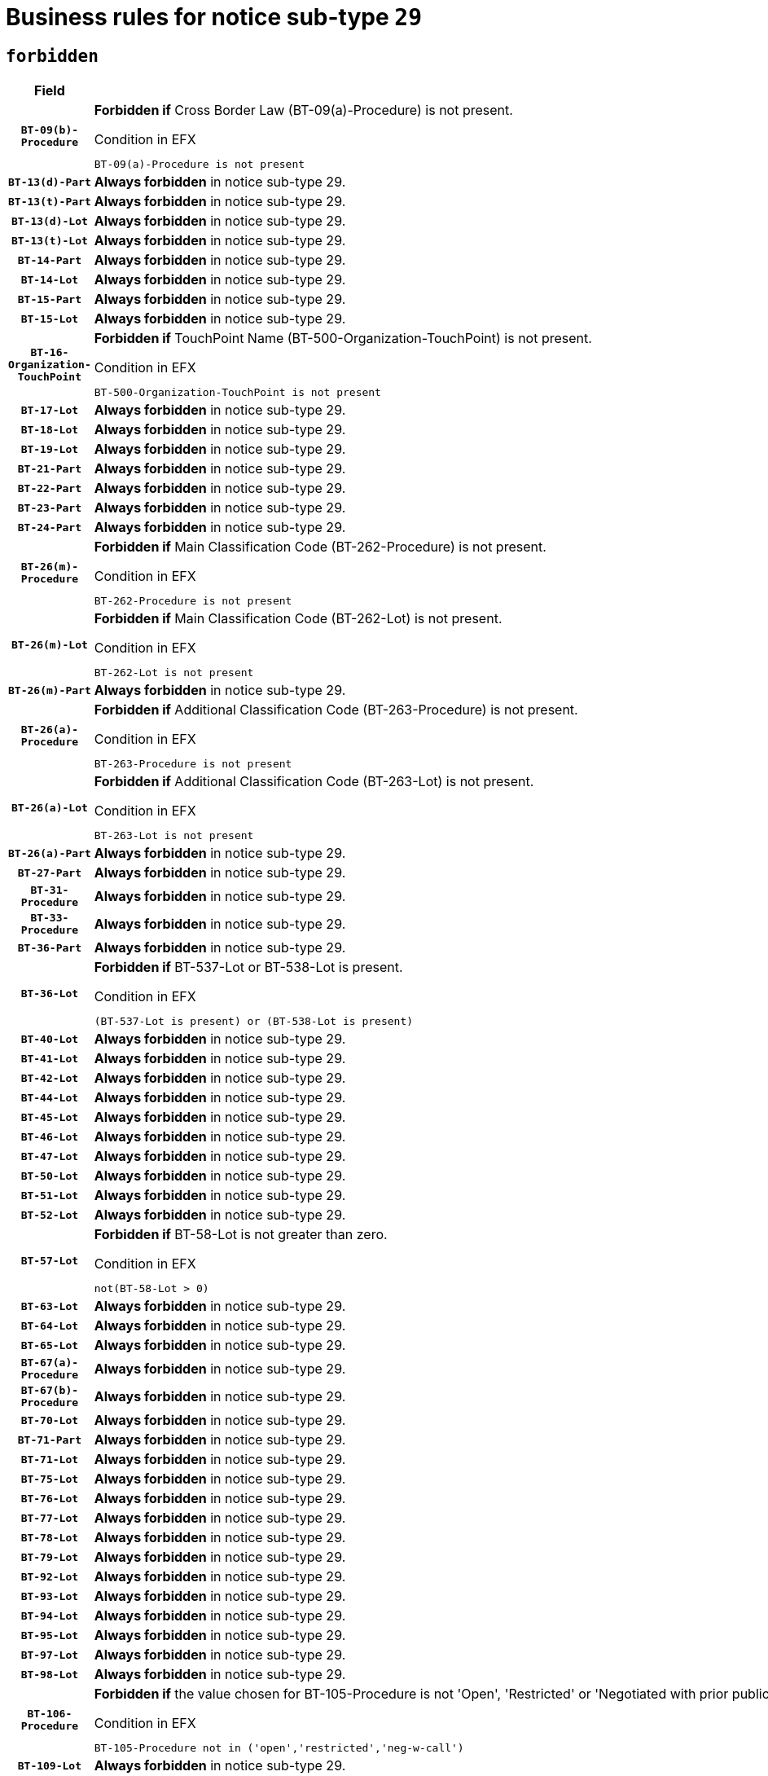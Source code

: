 = Business rules for notice sub-type `29`
:navtitle: Business Rules

== `forbidden`
[cols="<3,<6,>1", role="fixed-layout"]
|====
h| Field h|Details h|Severity 
h|`BT-09(b)-Procedure`
a|

*Forbidden if* Cross Border Law (BT-09(a)-Procedure) is not present.

.Condition in EFX
[source, EFX]
----
BT-09(a)-Procedure is not present
----
|`ERROR`
h|`BT-13(d)-Part`
a|

*Always forbidden* in notice sub-type 29.
|`ERROR`
h|`BT-13(t)-Part`
a|

*Always forbidden* in notice sub-type 29.
|`ERROR`
h|`BT-13(d)-Lot`
a|

*Always forbidden* in notice sub-type 29.
|`ERROR`
h|`BT-13(t)-Lot`
a|

*Always forbidden* in notice sub-type 29.
|`ERROR`
h|`BT-14-Part`
a|

*Always forbidden* in notice sub-type 29.
|`ERROR`
h|`BT-14-Lot`
a|

*Always forbidden* in notice sub-type 29.
|`ERROR`
h|`BT-15-Part`
a|

*Always forbidden* in notice sub-type 29.
|`ERROR`
h|`BT-15-Lot`
a|

*Always forbidden* in notice sub-type 29.
|`ERROR`
h|`BT-16-Organization-TouchPoint`
a|

*Forbidden if* TouchPoint Name (BT-500-Organization-TouchPoint) is not present.

.Condition in EFX
[source, EFX]
----
BT-500-Organization-TouchPoint is not present
----
|`ERROR`
h|`BT-17-Lot`
a|

*Always forbidden* in notice sub-type 29.
|`ERROR`
h|`BT-18-Lot`
a|

*Always forbidden* in notice sub-type 29.
|`ERROR`
h|`BT-19-Lot`
a|

*Always forbidden* in notice sub-type 29.
|`ERROR`
h|`BT-21-Part`
a|

*Always forbidden* in notice sub-type 29.
|`ERROR`
h|`BT-22-Part`
a|

*Always forbidden* in notice sub-type 29.
|`ERROR`
h|`BT-23-Part`
a|

*Always forbidden* in notice sub-type 29.
|`ERROR`
h|`BT-24-Part`
a|

*Always forbidden* in notice sub-type 29.
|`ERROR`
h|`BT-26(m)-Procedure`
a|

*Forbidden if* Main Classification Code (BT-262-Procedure) is not present.

.Condition in EFX
[source, EFX]
----
BT-262-Procedure is not present
----
|`ERROR`
h|`BT-26(m)-Lot`
a|

*Forbidden if* Main Classification Code (BT-262-Lot) is not present.

.Condition in EFX
[source, EFX]
----
BT-262-Lot is not present
----
|`ERROR`
h|`BT-26(m)-Part`
a|

*Always forbidden* in notice sub-type 29.
|`ERROR`
h|`BT-26(a)-Procedure`
a|

*Forbidden if* Additional Classification Code (BT-263-Procedure) is not present.

.Condition in EFX
[source, EFX]
----
BT-263-Procedure is not present
----
|`ERROR`
h|`BT-26(a)-Lot`
a|

*Forbidden if* Additional Classification Code (BT-263-Lot) is not present.

.Condition in EFX
[source, EFX]
----
BT-263-Lot is not present
----
|`ERROR`
h|`BT-26(a)-Part`
a|

*Always forbidden* in notice sub-type 29.
|`ERROR`
h|`BT-27-Part`
a|

*Always forbidden* in notice sub-type 29.
|`ERROR`
h|`BT-31-Procedure`
a|

*Always forbidden* in notice sub-type 29.
|`ERROR`
h|`BT-33-Procedure`
a|

*Always forbidden* in notice sub-type 29.
|`ERROR`
h|`BT-36-Part`
a|

*Always forbidden* in notice sub-type 29.
|`ERROR`
h|`BT-36-Lot`
a|

*Forbidden if* BT-537-Lot or BT-538-Lot is present.

.Condition in EFX
[source, EFX]
----
(BT-537-Lot is present) or (BT-538-Lot is present)
----
|`ERROR`
h|`BT-40-Lot`
a|

*Always forbidden* in notice sub-type 29.
|`ERROR`
h|`BT-41-Lot`
a|

*Always forbidden* in notice sub-type 29.
|`ERROR`
h|`BT-42-Lot`
a|

*Always forbidden* in notice sub-type 29.
|`ERROR`
h|`BT-44-Lot`
a|

*Always forbidden* in notice sub-type 29.
|`ERROR`
h|`BT-45-Lot`
a|

*Always forbidden* in notice sub-type 29.
|`ERROR`
h|`BT-46-Lot`
a|

*Always forbidden* in notice sub-type 29.
|`ERROR`
h|`BT-47-Lot`
a|

*Always forbidden* in notice sub-type 29.
|`ERROR`
h|`BT-50-Lot`
a|

*Always forbidden* in notice sub-type 29.
|`ERROR`
h|`BT-51-Lot`
a|

*Always forbidden* in notice sub-type 29.
|`ERROR`
h|`BT-52-Lot`
a|

*Always forbidden* in notice sub-type 29.
|`ERROR`
h|`BT-57-Lot`
a|

*Forbidden if* BT-58-Lot is not greater than zero.

.Condition in EFX
[source, EFX]
----
not(BT-58-Lot > 0)
----
|`ERROR`
h|`BT-63-Lot`
a|

*Always forbidden* in notice sub-type 29.
|`ERROR`
h|`BT-64-Lot`
a|

*Always forbidden* in notice sub-type 29.
|`ERROR`
h|`BT-65-Lot`
a|

*Always forbidden* in notice sub-type 29.
|`ERROR`
h|`BT-67(a)-Procedure`
a|

*Always forbidden* in notice sub-type 29.
|`ERROR`
h|`BT-67(b)-Procedure`
a|

*Always forbidden* in notice sub-type 29.
|`ERROR`
h|`BT-70-Lot`
a|

*Always forbidden* in notice sub-type 29.
|`ERROR`
h|`BT-71-Part`
a|

*Always forbidden* in notice sub-type 29.
|`ERROR`
h|`BT-71-Lot`
a|

*Always forbidden* in notice sub-type 29.
|`ERROR`
h|`BT-75-Lot`
a|

*Always forbidden* in notice sub-type 29.
|`ERROR`
h|`BT-76-Lot`
a|

*Always forbidden* in notice sub-type 29.
|`ERROR`
h|`BT-77-Lot`
a|

*Always forbidden* in notice sub-type 29.
|`ERROR`
h|`BT-78-Lot`
a|

*Always forbidden* in notice sub-type 29.
|`ERROR`
h|`BT-79-Lot`
a|

*Always forbidden* in notice sub-type 29.
|`ERROR`
h|`BT-92-Lot`
a|

*Always forbidden* in notice sub-type 29.
|`ERROR`
h|`BT-93-Lot`
a|

*Always forbidden* in notice sub-type 29.
|`ERROR`
h|`BT-94-Lot`
a|

*Always forbidden* in notice sub-type 29.
|`ERROR`
h|`BT-95-Lot`
a|

*Always forbidden* in notice sub-type 29.
|`ERROR`
h|`BT-97-Lot`
a|

*Always forbidden* in notice sub-type 29.
|`ERROR`
h|`BT-98-Lot`
a|

*Always forbidden* in notice sub-type 29.
|`ERROR`
h|`BT-106-Procedure`
a|

*Forbidden if* the value chosen for BT-105-Procedure is not 'Open', 'Restricted' or 'Negotiated with prior publication of a call for competition / competitive with negotiation'.

.Condition in EFX
[source, EFX]
----
BT-105-Procedure not in ('open','restricted','neg-w-call')
----
|`ERROR`
h|`BT-109-Lot`
a|

*Always forbidden* in notice sub-type 29.
|`ERROR`
h|`BT-111-Lot`
a|

*Forbidden if* the value chosen for BT-765-Lot is not equal to one of the following: 'Framework agreement, partly without reopening and partly with reopening of competition', 'Framework agreement, with reopening of competition', 'Frame$work agreement, without reopening of competition'.

.Condition in EFX
[source, EFX]
----
BT-765-Lot not in ('fa-mix','fa-w-rc','fa-wo-rc')
----
|`ERROR`
h|`BT-113-Lot`
a|

*Always forbidden* in notice sub-type 29.
|`ERROR`
h|`BT-115-Part`
a|

*Always forbidden* in notice sub-type 29.
|`ERROR`
h|`BT-118-NoticeResult`
a|

*Forbidden if* no winner was chosen or no framework agreement was involved or both Framework Maximum Value (BT-709-LotResult) and Framework Estimated Value (BT-660-LotResult) are not present.

.Condition in EFX
[source, EFX]
----
not(BT-142-LotResult[BT-13713-LotResult == BT-137-Lot[BT-765-Lot in ('fa-mix','fa-w-rc','fa-wo-rc')]] == 'selec-w') or (BT-709-LotResult is not present and BT-660-LotResult is not present)
----
|`ERROR`
h|`BT-119-LotResult`
a|

*Forbidden if* no dynamic purchasing system is involved.

.Condition in EFX
[source, EFX]
----
BT-13713-LotResult == BT-137-Lot[BT-766-Lot not in ('dps-list','dp-nlist')]
----
|`ERROR`
h|`BT-120-Lot`
a|

*Always forbidden* in notice sub-type 29.
|`ERROR`
h|`BT-122-Lot`
a|

*Always forbidden* in notice sub-type 29.
|`ERROR`
h|`BT-123-Lot`
a|

*Always forbidden* in notice sub-type 29.
|`ERROR`
h|`BT-124-Part`
a|

*Always forbidden* in notice sub-type 29.
|`ERROR`
h|`BT-124-Lot`
a|

*Always forbidden* in notice sub-type 29.
|`ERROR`
h|`BT-125(i)-Part`
a|

*Always forbidden* in notice sub-type 29.
|`ERROR`
h|`BT-127-notice`
a|

*Always forbidden* in notice sub-type 29.
|`ERROR`
h|`BT-130-Lot`
a|

*Always forbidden* in notice sub-type 29.
|`ERROR`
h|`BT-131(d)-Lot`
a|

*Always forbidden* in notice sub-type 29.
|`ERROR`
h|`BT-131(t)-Lot`
a|

*Always forbidden* in notice sub-type 29.
|`ERROR`
h|`BT-132(d)-Lot`
a|

*Always forbidden* in notice sub-type 29.
|`ERROR`
h|`BT-132(t)-Lot`
a|

*Always forbidden* in notice sub-type 29.
|`ERROR`
h|`BT-133-Lot`
a|

*Always forbidden* in notice sub-type 29.
|`ERROR`
h|`BT-134-Lot`
a|

*Always forbidden* in notice sub-type 29.
|`ERROR`
h|`BT-135-Procedure`
a|

*Forbidden if* Procedure Type (BT-105) value is not equal to "Direct award".

.Condition in EFX
[source, EFX]
----
not(BT-105-Procedure == 'neg-wo-call')
----
|`ERROR`
h|`BT-136-Procedure`
a|

*Forbidden if* the value chosen for the field BT-105-Procedure is not 'Negotiated without prior call for competition'.

.Condition in EFX
[source, EFX]
----
not(BT-105-Procedure == 'neg-wo-call')
----
|`ERROR`
h|`BT-137-Part`
a|

*Always forbidden* in notice sub-type 29.
|`ERROR`
h|`BT-137-LotsGroup`
a|

*Forbidden if* there are not multiple lots.

.Condition in EFX
[source, EFX]
----
count(/BT-137-Lot) < 2
----
|`ERROR`
h|`BT-140-notice`
a|

*Forbidden if* Change Notice Version Identifier (BT-758-notice) is not present.

.Condition in EFX
[source, EFX]
----
BT-758-notice is not present
----
|`ERROR`
h|`BT-141(a)-notice`
a|

*Forbidden if* Change Previous Notice Section Identifier (BT-13716-notice) is not present.

.Condition in EFX
[source, EFX]
----
BT-13716-notice is not present
----
|`ERROR`
h|`BT-144-LotResult`
a|

*Forbidden if* the value chosen for BT-142-LotResult is not equal to 'No winner was chosen and the competition is closed'.

.Condition in EFX
[source, EFX]
----
not(BT-142-LotResult == 'clos-nw')
----
|`ERROR`
h|`BT-145-Contract`
a|

*Forbidden if* BT-3202-Contract is not present.

.Condition in EFX
[source, EFX]
----
BT-3202-Contract is not present
----
|`ERROR`
h|`BT-150-Contract`
a|

*Forbidden if* no lot has been awarded.

.Condition in EFX
[source, EFX]
----
not(BT-142-LotResult == 'selec-w')
----
|`ERROR`
h|`BT-151-Contract`
a|

*Forbidden if* BT-3202-Contract is not present.

.Condition in EFX
[source, EFX]
----
BT-3202-Contract is not present
----
|`ERROR`
h|`BT-156-NoticeResult`
a|

*Forbidden if* the Group Framework Value Lot Identifier (BT-556) is not present.

.Condition in EFX
[source, EFX]
----
BT-556-NoticeResult is not present
----
|`ERROR`
h|`BT-160-Tender`
a|

*Always forbidden* in notice sub-type 29.
|`ERROR`
h|`BT-161-NoticeResult`
a|

*Forbidden if* no winner was selected or a framework agreement is involved.

.Condition in EFX
[source, EFX]
----
not(BT-142-LotResult[BT-13713-LotResult == BT-137-Lot[BT-765-Lot not in ('fa-mix','fa-w-rc','fa-wo-rc')]] == 'selec-w') and not(BT-768-Contract == TRUE)
----
|`ERROR`
h|`BT-162-Tender`
a|

*Always forbidden* in notice sub-type 29.
|`ERROR`
h|`BT-163-Tender`
a|

*Always forbidden* in notice sub-type 29.
|`ERROR`
h|`BT-165-Organization-Company`
a|

*Forbidden if* the Organization is a not a main contractor (OPT-300-Tenderer) and not a subcontractor (OPT-301-Tenderer-SubCont)).

.Condition in EFX
[source, EFX]
----
not(OPT-200-Organization-Company == OPT-300-Tenderer) and not(OPT-200-Organization-Company == OPT-301-Tenderer-SubCont)
----
|`ERROR`
h|`BT-171-Tender`
a|

*Forbidden if* the procedure for the lot is over and has not been awarded..

.Condition in EFX
[source, EFX]
----
OPT-321-Tender == OPT-320-LotResult[BT-142-LotResult == 'clos-nw']
----
|`ERROR`
h|`BT-191-Tender`
a|

*Always forbidden* in notice sub-type 29.
|`ERROR`
h|`BT-193-Tender`
a|

*Forbidden if* the procedure for the lot is over and has not been awarded..

.Condition in EFX
[source, EFX]
----
OPT-321-Tender == OPT-320-LotResult[BT-142-LotResult == 'clos-nw']
----
|`ERROR`
h|`BT-195(BT-118)-NoticeResult`
a|

*Forbidden if* Notice Framework Value (BT-118-NoticeResult) is not present.

.Condition in EFX
[source, EFX]
----
BT-118-NoticeResult is not present
----
|`ERROR`
h|`BT-195(BT-161)-NoticeResult`
a|

*Forbidden if* Notice Value (BT-161-NoticeResult) is not present.

.Condition in EFX
[source, EFX]
----
BT-161-NoticeResult is not present
----
|`ERROR`
h|`BT-195(BT-556)-NoticeResult`
a|

*Forbidden if* Group Framework Value Lot Identifier (BT-556-NoticeResult) is not present.

.Condition in EFX
[source, EFX]
----
BT-556-NoticeResult is not present
----
|`ERROR`
h|`BT-195(BT-156)-NoticeResult`
a|

*Forbidden if* Group Framework Value (BT-156-NoticeResult) is not present.

.Condition in EFX
[source, EFX]
----
BT-156-NoticeResult is not present
----
|`ERROR`
h|`BT-195(BT-142)-LotResult`
a|

*Forbidden if* Winner Chosen (BT-142-LotResult) is not present.

.Condition in EFX
[source, EFX]
----
BT-142-LotResult is not present
----
|`ERROR`
h|`BT-195(BT-710)-LotResult`
a|

*Forbidden if* Tender Value Lowest (BT-710-LotResult) is not present.

.Condition in EFX
[source, EFX]
----
BT-710-LotResult is not present
----
|`ERROR`
h|`BT-195(BT-711)-LotResult`
a|

*Forbidden if* Tender Value Highest (BT-711-LotResult) is not present.

.Condition in EFX
[source, EFX]
----
BT-711-LotResult is not present
----
|`ERROR`
h|`BT-195(BT-709)-LotResult`
a|

*Forbidden if* Framework Maximum Value (BT-709-LotResult) is not present.

.Condition in EFX
[source, EFX]
----
BT-709-LotResult is not present
----
|`ERROR`
h|`BT-195(BT-712)-LotResult`
a|

*Forbidden if* Buyer Review Complainants (Code) (BT-712(a)-LotResult) is not present.

.Condition in EFX
[source, EFX]
----
BT-712(a)-LotResult is not present
----
|`ERROR`
h|`BT-195(BT-144)-LotResult`
a|

*Forbidden if* Not Awarded Reason (BT-144-LotResult) is not present.

.Condition in EFX
[source, EFX]
----
BT-144-LotResult is not present
----
|`ERROR`
h|`BT-195(BT-760)-LotResult`
a|

*Forbidden if* Received Submissions Type (BT-760-LotResult) is not present.

.Condition in EFX
[source, EFX]
----
BT-760-LotResult is not present
----
|`ERROR`
h|`BT-195(BT-759)-LotResult`
a|

*Forbidden if* Received Submissions Count (BT-759-LotResult) is not present.

.Condition in EFX
[source, EFX]
----
BT-759-LotResult is not present
----
|`ERROR`
h|`BT-195(BT-171)-Tender`
a|

*Forbidden if* Tender Rank (BT-171-Tender) is not present.

.Condition in EFX
[source, EFX]
----
BT-171-Tender is not present
----
|`ERROR`
h|`BT-195(BT-193)-Tender`
a|

*Forbidden if* Tender Variant (BT-193-Tender) is not present.

.Condition in EFX
[source, EFX]
----
BT-193-Tender is not present
----
|`ERROR`
h|`BT-195(BT-720)-Tender`
a|

*Forbidden if* Tender Value (BT-720-Tender) is not present.

.Condition in EFX
[source, EFX]
----
BT-720-Tender is not present
----
|`ERROR`
h|`BT-195(BT-162)-Tender`
a|

*Always forbidden* in notice sub-type 29.
|`ERROR`
h|`BT-195(BT-160)-Tender`
a|

*Always forbidden* in notice sub-type 29.
|`ERROR`
h|`BT-195(BT-163)-Tender`
a|

*Always forbidden* in notice sub-type 29.
|`ERROR`
h|`BT-195(BT-191)-Tender`
a|

*Always forbidden* in notice sub-type 29.
|`ERROR`
h|`BT-195(BT-553)-Tender`
a|

*Forbidden if* Subcontracting Value (BT-553-Tender) is not present.

.Condition in EFX
[source, EFX]
----
BT-553-Tender is not present
----
|`ERROR`
h|`BT-195(BT-554)-Tender`
a|

*Forbidden if* Subcontracting Description (BT-554-Tender) is not present.

.Condition in EFX
[source, EFX]
----
BT-554-Tender is not present
----
|`ERROR`
h|`BT-195(BT-555)-Tender`
a|

*Forbidden if* Subcontracting Percentage (BT-555-Tender) is not present.

.Condition in EFX
[source, EFX]
----
BT-555-Tender is not present
----
|`ERROR`
h|`BT-195(BT-773)-Tender`
a|

*Forbidden if* Subcontracting (BT-773-Tender) is not present.

.Condition in EFX
[source, EFX]
----
BT-773-Tender is not present
----
|`ERROR`
h|`BT-195(BT-731)-Tender`
a|

*Forbidden if* Subcontracting Percentage Known (BT-731-Tender) is not present.

.Condition in EFX
[source, EFX]
----
BT-731-Tender is not present
----
|`ERROR`
h|`BT-195(BT-730)-Tender`
a|

*Forbidden if* Subcontracting Value Known (BT-730-Tender) is not present.

.Condition in EFX
[source, EFX]
----
BT-730-Tender is not present
----
|`ERROR`
h|`BT-195(BT-09)-Procedure`
a|

*Always forbidden* in notice sub-type 29.
|`ERROR`
h|`BT-195(BT-105)-Procedure`
a|

*Always forbidden* in notice sub-type 29.
|`ERROR`
h|`BT-195(BT-88)-Procedure`
a|

*Always forbidden* in notice sub-type 29.
|`ERROR`
h|`BT-195(BT-106)-Procedure`
a|

*Always forbidden* in notice sub-type 29.
|`ERROR`
h|`BT-195(BT-1351)-Procedure`
a|

*Always forbidden* in notice sub-type 29.
|`ERROR`
h|`BT-195(BT-136)-Procedure`
a|

*Always forbidden* in notice sub-type 29.
|`ERROR`
h|`BT-195(BT-1252)-Procedure`
a|

*Always forbidden* in notice sub-type 29.
|`ERROR`
h|`BT-195(BT-135)-Procedure`
a|

*Always forbidden* in notice sub-type 29.
|`ERROR`
h|`BT-195(BT-733)-LotsGroup`
a|

*Always forbidden* in notice sub-type 29.
|`ERROR`
h|`BT-195(BT-543)-LotsGroup`
a|

*Always forbidden* in notice sub-type 29.
|`ERROR`
h|`BT-195(BT-5421)-LotsGroup`
a|

*Always forbidden* in notice sub-type 29.
|`ERROR`
h|`BT-195(BT-5422)-LotsGroup`
a|

*Always forbidden* in notice sub-type 29.
|`ERROR`
h|`BT-195(BT-5423)-LotsGroup`
a|

*Always forbidden* in notice sub-type 29.
|`ERROR`
h|`BT-195(BT-541)-LotsGroup`
a|

*Always forbidden* in notice sub-type 29.
|`ERROR`
h|`BT-195(BT-734)-LotsGroup`
a|

*Always forbidden* in notice sub-type 29.
|`ERROR`
h|`BT-195(BT-539)-LotsGroup`
a|

*Always forbidden* in notice sub-type 29.
|`ERROR`
h|`BT-195(BT-540)-LotsGroup`
a|

*Always forbidden* in notice sub-type 29.
|`ERROR`
h|`BT-195(BT-733)-Lot`
a|

*Always forbidden* in notice sub-type 29.
|`ERROR`
h|`BT-195(BT-543)-Lot`
a|

*Always forbidden* in notice sub-type 29.
|`ERROR`
h|`BT-195(BT-5421)-Lot`
a|

*Always forbidden* in notice sub-type 29.
|`ERROR`
h|`BT-195(BT-5422)-Lot`
a|

*Always forbidden* in notice sub-type 29.
|`ERROR`
h|`BT-195(BT-5423)-Lot`
a|

*Always forbidden* in notice sub-type 29.
|`ERROR`
h|`BT-195(BT-541)-Lot`
a|

*Always forbidden* in notice sub-type 29.
|`ERROR`
h|`BT-195(BT-734)-Lot`
a|

*Always forbidden* in notice sub-type 29.
|`ERROR`
h|`BT-195(BT-539)-Lot`
a|

*Always forbidden* in notice sub-type 29.
|`ERROR`
h|`BT-195(BT-540)-Lot`
a|

*Always forbidden* in notice sub-type 29.
|`ERROR`
h|`BT-195(BT-635)-LotResult`
a|

*Forbidden if* Buyer Review Requests Count (BT-635-LotResult) is not present.

.Condition in EFX
[source, EFX]
----
BT-635-LotResult is not present
----
|`ERROR`
h|`BT-195(BT-636)-LotResult`
a|

*Forbidden if* Buyer Review Requests Irregularity Type (BT-636-LotResult) is not present.

.Condition in EFX
[source, EFX]
----
BT-636-LotResult is not present
----
|`ERROR`
h|`BT-196(BT-162)-Tender`
a|

*Always forbidden* in notice sub-type 29.
|`ERROR`
h|`BT-196(BT-160)-Tender`
a|

*Always forbidden* in notice sub-type 29.
|`ERROR`
h|`BT-196(BT-163)-Tender`
a|

*Always forbidden* in notice sub-type 29.
|`ERROR`
h|`BT-196(BT-191)-Tender`
a|

*Always forbidden* in notice sub-type 29.
|`ERROR`
h|`BT-196(BT-09)-Procedure`
a|

*Always forbidden* in notice sub-type 29.
|`ERROR`
h|`BT-196(BT-105)-Procedure`
a|

*Always forbidden* in notice sub-type 29.
|`ERROR`
h|`BT-196(BT-88)-Procedure`
a|

*Always forbidden* in notice sub-type 29.
|`ERROR`
h|`BT-196(BT-106)-Procedure`
a|

*Always forbidden* in notice sub-type 29.
|`ERROR`
h|`BT-196(BT-1351)-Procedure`
a|

*Always forbidden* in notice sub-type 29.
|`ERROR`
h|`BT-196(BT-136)-Procedure`
a|

*Always forbidden* in notice sub-type 29.
|`ERROR`
h|`BT-196(BT-1252)-Procedure`
a|

*Always forbidden* in notice sub-type 29.
|`ERROR`
h|`BT-196(BT-135)-Procedure`
a|

*Always forbidden* in notice sub-type 29.
|`ERROR`
h|`BT-196(BT-733)-LotsGroup`
a|

*Always forbidden* in notice sub-type 29.
|`ERROR`
h|`BT-196(BT-543)-LotsGroup`
a|

*Always forbidden* in notice sub-type 29.
|`ERROR`
h|`BT-196(BT-5421)-LotsGroup`
a|

*Always forbidden* in notice sub-type 29.
|`ERROR`
h|`BT-196(BT-5422)-LotsGroup`
a|

*Always forbidden* in notice sub-type 29.
|`ERROR`
h|`BT-196(BT-5423)-LotsGroup`
a|

*Always forbidden* in notice sub-type 29.
|`ERROR`
h|`BT-196(BT-541)-LotsGroup`
a|

*Always forbidden* in notice sub-type 29.
|`ERROR`
h|`BT-196(BT-734)-LotsGroup`
a|

*Always forbidden* in notice sub-type 29.
|`ERROR`
h|`BT-196(BT-539)-LotsGroup`
a|

*Always forbidden* in notice sub-type 29.
|`ERROR`
h|`BT-196(BT-540)-LotsGroup`
a|

*Always forbidden* in notice sub-type 29.
|`ERROR`
h|`BT-196(BT-733)-Lot`
a|

*Always forbidden* in notice sub-type 29.
|`ERROR`
h|`BT-196(BT-543)-Lot`
a|

*Always forbidden* in notice sub-type 29.
|`ERROR`
h|`BT-196(BT-5421)-Lot`
a|

*Always forbidden* in notice sub-type 29.
|`ERROR`
h|`BT-196(BT-5422)-Lot`
a|

*Always forbidden* in notice sub-type 29.
|`ERROR`
h|`BT-196(BT-5423)-Lot`
a|

*Always forbidden* in notice sub-type 29.
|`ERROR`
h|`BT-196(BT-541)-Lot`
a|

*Always forbidden* in notice sub-type 29.
|`ERROR`
h|`BT-196(BT-734)-Lot`
a|

*Always forbidden* in notice sub-type 29.
|`ERROR`
h|`BT-196(BT-539)-Lot`
a|

*Always forbidden* in notice sub-type 29.
|`ERROR`
h|`BT-196(BT-540)-Lot`
a|

*Always forbidden* in notice sub-type 29.
|`ERROR`
h|`BT-196(BT-118)-NoticeResult`
a|

*Forbidden if* Unpublished Identifier (BT-195(BT-118)-NoticeResult) is not present.

.Condition in EFX
[source, EFX]
----
BT-195(BT-118)-NoticeResult is not present
----
|`ERROR`
h|`BT-196(BT-142)-LotResult`
a|

*Forbidden if* Unpublished Identifier (BT-195(BT-142)-LotResult) is not present.

.Condition in EFX
[source, EFX]
----
BT-195(BT-142)-LotResult is not present
----
|`ERROR`
h|`BT-196(BT-144)-LotResult`
a|

*Forbidden if* Unpublished Identifier (BT-195(BT-144)-LotResult) is not present.

.Condition in EFX
[source, EFX]
----
BT-195(BT-144)-LotResult is not present
----
|`ERROR`
h|`BT-196(BT-156)-NoticeResult`
a|

*Forbidden if* Unpublished Identifier (BT-195(BT-156)-NoticeResult) is not present.

.Condition in EFX
[source, EFX]
----
BT-195(BT-156)-NoticeResult is not present
----
|`ERROR`
h|`BT-196(BT-161)-NoticeResult`
a|

*Forbidden if* Unpublished Identifier (BT-195(BT-161)-NoticeResult) is not present.

.Condition in EFX
[source, EFX]
----
BT-195(BT-161)-NoticeResult is not present
----
|`ERROR`
h|`BT-196(BT-171)-Tender`
a|

*Forbidden if* Unpublished Identifier (BT-195(BT-171)-Tender) is not present.

.Condition in EFX
[source, EFX]
----
BT-195(BT-171)-Tender is not present
----
|`ERROR`
h|`BT-196(BT-193)-Tender`
a|

*Forbidden if* Unpublished Identifier (BT-195(BT-193)-Tender) is not present.

.Condition in EFX
[source, EFX]
----
BT-195(BT-193)-Tender is not present
----
|`ERROR`
h|`BT-196(BT-553)-Tender`
a|

*Forbidden if* Unpublished Identifier (BT-195(BT-553)-Tender) is not present.

.Condition in EFX
[source, EFX]
----
BT-195(BT-553)-Tender is not present
----
|`ERROR`
h|`BT-196(BT-554)-Tender`
a|

*Forbidden if* Unpublished Identifier (BT-195(BT-554)-Tender) is not present.

.Condition in EFX
[source, EFX]
----
BT-195(BT-554)-Tender is not present
----
|`ERROR`
h|`BT-196(BT-555)-Tender`
a|

*Forbidden if* Unpublished Identifier (BT-195(BT-555)-Tender) is not present.

.Condition in EFX
[source, EFX]
----
BT-195(BT-555)-Tender is not present
----
|`ERROR`
h|`BT-196(BT-556)-NoticeResult`
a|

*Forbidden if* Unpublished Identifier (BT-195(BT-556)-NoticeResult) is not present.

.Condition in EFX
[source, EFX]
----
BT-195(BT-556)-NoticeResult is not present
----
|`ERROR`
h|`BT-196(BT-709)-LotResult`
a|

*Forbidden if* Unpublished Identifier (BT-195(BT-709)-LotResult) is not present.

.Condition in EFX
[source, EFX]
----
BT-195(BT-709)-LotResult is not present
----
|`ERROR`
h|`BT-196(BT-710)-LotResult`
a|

*Forbidden if* Unpublished Identifier (BT-195(BT-710)-LotResult) is not present.

.Condition in EFX
[source, EFX]
----
BT-195(BT-710)-LotResult is not present
----
|`ERROR`
h|`BT-196(BT-711)-LotResult`
a|

*Forbidden if* Unpublished Identifier (BT-195(BT-711)-LotResult) is not present.

.Condition in EFX
[source, EFX]
----
BT-195(BT-711)-LotResult is not present
----
|`ERROR`
h|`BT-196(BT-712)-LotResult`
a|

*Forbidden if* Unpublished Identifier (BT-195(BT-712)-LotResult) is not present.

.Condition in EFX
[source, EFX]
----
BT-195(BT-712)-LotResult is not present
----
|`ERROR`
h|`BT-196(BT-720)-Tender`
a|

*Forbidden if* Unpublished Identifier (BT-195(BT-720)-Tender) is not present.

.Condition in EFX
[source, EFX]
----
BT-195(BT-720)-Tender is not present
----
|`ERROR`
h|`BT-196(BT-730)-Tender`
a|

*Forbidden if* Unpublished Identifier (BT-195(BT-730)-Tender) is not present.

.Condition in EFX
[source, EFX]
----
BT-195(BT-730)-Tender is not present
----
|`ERROR`
h|`BT-196(BT-731)-Tender`
a|

*Forbidden if* Unpublished Identifier (BT-195(BT-731)-Tender) is not present.

.Condition in EFX
[source, EFX]
----
BT-195(BT-731)-Tender is not present
----
|`ERROR`
h|`BT-196(BT-759)-LotResult`
a|

*Forbidden if* Unpublished Identifier (BT-195(BT-759)-LotResult) is not present.

.Condition in EFX
[source, EFX]
----
BT-195(BT-759)-LotResult is not present
----
|`ERROR`
h|`BT-196(BT-760)-LotResult`
a|

*Forbidden if* Unpublished Identifier (BT-195(BT-760)-LotResult) is not present.

.Condition in EFX
[source, EFX]
----
BT-195(BT-760)-LotResult is not present
----
|`ERROR`
h|`BT-196(BT-773)-Tender`
a|

*Forbidden if* Unpublished Identifier (BT-195(BT-773)-Tender) is not present.

.Condition in EFX
[source, EFX]
----
BT-195(BT-773)-Tender is not present
----
|`ERROR`
h|`BT-196(BT-635)-LotResult`
a|

*Forbidden if* Unpublished Identifier (BT-195(BT-635)-LotResult) is not present.

.Condition in EFX
[source, EFX]
----
BT-195(BT-635)-LotResult is not present
----
|`ERROR`
h|`BT-196(BT-636)-LotResult`
a|

*Forbidden if* Unpublished Identifier (BT-195(BT-636)-LotResult) is not present.

.Condition in EFX
[source, EFX]
----
BT-195(BT-636)-LotResult is not present
----
|`ERROR`
h|`BT-197(BT-162)-Tender`
a|

*Always forbidden* in notice sub-type 29.
|`ERROR`
h|`BT-197(BT-160)-Tender`
a|

*Always forbidden* in notice sub-type 29.
|`ERROR`
h|`BT-197(BT-163)-Tender`
a|

*Always forbidden* in notice sub-type 29.
|`ERROR`
h|`BT-197(BT-191)-Tender`
a|

*Always forbidden* in notice sub-type 29.
|`ERROR`
h|`BT-197(BT-09)-Procedure`
a|

*Always forbidden* in notice sub-type 29.
|`ERROR`
h|`BT-197(BT-105)-Procedure`
a|

*Always forbidden* in notice sub-type 29.
|`ERROR`
h|`BT-197(BT-88)-Procedure`
a|

*Always forbidden* in notice sub-type 29.
|`ERROR`
h|`BT-197(BT-106)-Procedure`
a|

*Always forbidden* in notice sub-type 29.
|`ERROR`
h|`BT-197(BT-1351)-Procedure`
a|

*Always forbidden* in notice sub-type 29.
|`ERROR`
h|`BT-197(BT-136)-Procedure`
a|

*Always forbidden* in notice sub-type 29.
|`ERROR`
h|`BT-197(BT-1252)-Procedure`
a|

*Always forbidden* in notice sub-type 29.
|`ERROR`
h|`BT-197(BT-135)-Procedure`
a|

*Always forbidden* in notice sub-type 29.
|`ERROR`
h|`BT-197(BT-733)-LotsGroup`
a|

*Always forbidden* in notice sub-type 29.
|`ERROR`
h|`BT-197(BT-543)-LotsGroup`
a|

*Always forbidden* in notice sub-type 29.
|`ERROR`
h|`BT-197(BT-5421)-LotsGroup`
a|

*Always forbidden* in notice sub-type 29.
|`ERROR`
h|`BT-197(BT-5422)-LotsGroup`
a|

*Always forbidden* in notice sub-type 29.
|`ERROR`
h|`BT-197(BT-5423)-LotsGroup`
a|

*Always forbidden* in notice sub-type 29.
|`ERROR`
h|`BT-197(BT-541)-LotsGroup`
a|

*Always forbidden* in notice sub-type 29.
|`ERROR`
h|`BT-197(BT-734)-LotsGroup`
a|

*Always forbidden* in notice sub-type 29.
|`ERROR`
h|`BT-197(BT-539)-LotsGroup`
a|

*Always forbidden* in notice sub-type 29.
|`ERROR`
h|`BT-197(BT-540)-LotsGroup`
a|

*Always forbidden* in notice sub-type 29.
|`ERROR`
h|`BT-197(BT-733)-Lot`
a|

*Always forbidden* in notice sub-type 29.
|`ERROR`
h|`BT-197(BT-543)-Lot`
a|

*Always forbidden* in notice sub-type 29.
|`ERROR`
h|`BT-197(BT-5421)-Lot`
a|

*Always forbidden* in notice sub-type 29.
|`ERROR`
h|`BT-197(BT-5422)-Lot`
a|

*Always forbidden* in notice sub-type 29.
|`ERROR`
h|`BT-197(BT-5423)-Lot`
a|

*Always forbidden* in notice sub-type 29.
|`ERROR`
h|`BT-197(BT-541)-Lot`
a|

*Always forbidden* in notice sub-type 29.
|`ERROR`
h|`BT-197(BT-734)-Lot`
a|

*Always forbidden* in notice sub-type 29.
|`ERROR`
h|`BT-197(BT-539)-Lot`
a|

*Always forbidden* in notice sub-type 29.
|`ERROR`
h|`BT-197(BT-540)-Lot`
a|

*Always forbidden* in notice sub-type 29.
|`ERROR`
h|`BT-197(BT-118)-NoticeResult`
a|

*Forbidden if* Unpublished Identifier (BT-195(BT-118)-NoticeResult) is not present.

.Condition in EFX
[source, EFX]
----
BT-195(BT-118)-NoticeResult is not present
----
|`ERROR`
h|`BT-197(BT-142)-LotResult`
a|

*Forbidden if* Unpublished Identifier (BT-195(BT-142)-LotResult) is not present.

.Condition in EFX
[source, EFX]
----
BT-195(BT-142)-LotResult is not present
----
|`ERROR`
h|`BT-197(BT-144)-LotResult`
a|

*Forbidden if* Unpublished Identifier (BT-195(BT-144)-LotResult) is not present.

.Condition in EFX
[source, EFX]
----
BT-195(BT-144)-LotResult is not present
----
|`ERROR`
h|`BT-197(BT-156)-NoticeResult`
a|

*Forbidden if* Unpublished Identifier (BT-195(BT-156)-NoticeResult) is not present.

.Condition in EFX
[source, EFX]
----
BT-195(BT-156)-NoticeResult is not present
----
|`ERROR`
h|`BT-197(BT-161)-NoticeResult`
a|

*Forbidden if* Unpublished Identifier (BT-195(BT-161)-NoticeResult) is not present.

.Condition in EFX
[source, EFX]
----
BT-195(BT-161)-NoticeResult is not present
----
|`ERROR`
h|`BT-197(BT-171)-Tender`
a|

*Forbidden if* Unpublished Identifier (BT-195(BT-171)-Tender) is not present.

.Condition in EFX
[source, EFX]
----
BT-195(BT-171)-Tender is not present
----
|`ERROR`
h|`BT-197(BT-193)-Tender`
a|

*Forbidden if* Unpublished Identifier (BT-195(BT-193)-Tender) is not present.

.Condition in EFX
[source, EFX]
----
BT-195(BT-193)-Tender is not present
----
|`ERROR`
h|`BT-197(BT-553)-Tender`
a|

*Forbidden if* Unpublished Identifier (BT-195(BT-553)-Tender) is not present.

.Condition in EFX
[source, EFX]
----
BT-195(BT-553)-Tender is not present
----
|`ERROR`
h|`BT-197(BT-554)-Tender`
a|

*Forbidden if* Unpublished Identifier (BT-195(BT-554)-Tender) is not present.

.Condition in EFX
[source, EFX]
----
BT-195(BT-554)-Tender is not present
----
|`ERROR`
h|`BT-197(BT-555)-Tender`
a|

*Forbidden if* Unpublished Identifier (BT-195(BT-555)-Tender) is not present.

.Condition in EFX
[source, EFX]
----
BT-195(BT-555)-Tender is not present
----
|`ERROR`
h|`BT-197(BT-556)-NoticeResult`
a|

*Forbidden if* Unpublished Identifier (BT-195(BT-556)-NoticeResult) is not present.

.Condition in EFX
[source, EFX]
----
BT-195(BT-556)-NoticeResult is not present
----
|`ERROR`
h|`BT-197(BT-709)-LotResult`
a|

*Forbidden if* Unpublished Identifier (BT-195(BT-709)-LotResult) is not present.

.Condition in EFX
[source, EFX]
----
BT-195(BT-709)-LotResult is not present
----
|`ERROR`
h|`BT-197(BT-710)-LotResult`
a|

*Forbidden if* Unpublished Identifier (BT-195(BT-710)-LotResult) is not present.

.Condition in EFX
[source, EFX]
----
BT-195(BT-710)-LotResult is not present
----
|`ERROR`
h|`BT-197(BT-711)-LotResult`
a|

*Forbidden if* Unpublished Identifier (BT-195(BT-711)-LotResult) is not present.

.Condition in EFX
[source, EFX]
----
BT-195(BT-711)-LotResult is not present
----
|`ERROR`
h|`BT-197(BT-712)-LotResult`
a|

*Forbidden if* Unpublished Identifier (BT-195(BT-712)-LotResult) is not present.

.Condition in EFX
[source, EFX]
----
BT-195(BT-712)-LotResult is not present
----
|`ERROR`
h|`BT-197(BT-720)-Tender`
a|

*Forbidden if* Unpublished Identifier (BT-195(BT-720)-Tender) is not present.

.Condition in EFX
[source, EFX]
----
BT-195(BT-720)-Tender is not present
----
|`ERROR`
h|`BT-197(BT-730)-Tender`
a|

*Forbidden if* Unpublished Identifier (BT-195(BT-730)-Tender) is not present.

.Condition in EFX
[source, EFX]
----
BT-195(BT-730)-Tender is not present
----
|`ERROR`
h|`BT-197(BT-731)-Tender`
a|

*Forbidden if* Unpublished Identifier (BT-195(BT-731)-Tender) is not present.

.Condition in EFX
[source, EFX]
----
BT-195(BT-731)-Tender is not present
----
|`ERROR`
h|`BT-197(BT-759)-LotResult`
a|

*Forbidden if* Unpublished Identifier (BT-195(BT-759)-LotResult) is not present.

.Condition in EFX
[source, EFX]
----
BT-195(BT-759)-LotResult is not present
----
|`ERROR`
h|`BT-197(BT-760)-LotResult`
a|

*Forbidden if* Unpublished Identifier (BT-195(BT-760)-LotResult) is not present.

.Condition in EFX
[source, EFX]
----
BT-195(BT-760)-LotResult is not present
----
|`ERROR`
h|`BT-197(BT-773)-Tender`
a|

*Forbidden if* Unpublished Identifier (BT-195(BT-773)-Tender) is not present.

.Condition in EFX
[source, EFX]
----
BT-195(BT-773)-Tender is not present
----
|`ERROR`
h|`BT-197(BT-635)-LotResult`
a|

*Forbidden if* Unpublished Identifier (BT-195(BT-635)-LotResult) is not present.

.Condition in EFX
[source, EFX]
----
BT-195(BT-635)-LotResult is not present
----
|`ERROR`
h|`BT-197(BT-636)-LotResult`
a|

*Forbidden if* Unpublished Identifier (BT-195(BT-636)-LotResult) is not present.

.Condition in EFX
[source, EFX]
----
BT-195(BT-636)-LotResult is not present
----
|`ERROR`
h|`BT-198(BT-162)-Tender`
a|

*Always forbidden* in notice sub-type 29.
|`ERROR`
h|`BT-198(BT-160)-Tender`
a|

*Always forbidden* in notice sub-type 29.
|`ERROR`
h|`BT-198(BT-163)-Tender`
a|

*Always forbidden* in notice sub-type 29.
|`ERROR`
h|`BT-198(BT-191)-Tender`
a|

*Always forbidden* in notice sub-type 29.
|`ERROR`
h|`BT-198(BT-09)-Procedure`
a|

*Always forbidden* in notice sub-type 29.
|`ERROR`
h|`BT-198(BT-105)-Procedure`
a|

*Always forbidden* in notice sub-type 29.
|`ERROR`
h|`BT-198(BT-88)-Procedure`
a|

*Always forbidden* in notice sub-type 29.
|`ERROR`
h|`BT-198(BT-106)-Procedure`
a|

*Always forbidden* in notice sub-type 29.
|`ERROR`
h|`BT-198(BT-1351)-Procedure`
a|

*Always forbidden* in notice sub-type 29.
|`ERROR`
h|`BT-198(BT-136)-Procedure`
a|

*Always forbidden* in notice sub-type 29.
|`ERROR`
h|`BT-198(BT-1252)-Procedure`
a|

*Always forbidden* in notice sub-type 29.
|`ERROR`
h|`BT-198(BT-135)-Procedure`
a|

*Always forbidden* in notice sub-type 29.
|`ERROR`
h|`BT-198(BT-733)-LotsGroup`
a|

*Always forbidden* in notice sub-type 29.
|`ERROR`
h|`BT-198(BT-543)-LotsGroup`
a|

*Always forbidden* in notice sub-type 29.
|`ERROR`
h|`BT-198(BT-5421)-LotsGroup`
a|

*Always forbidden* in notice sub-type 29.
|`ERROR`
h|`BT-198(BT-5422)-LotsGroup`
a|

*Always forbidden* in notice sub-type 29.
|`ERROR`
h|`BT-198(BT-5423)-LotsGroup`
a|

*Always forbidden* in notice sub-type 29.
|`ERROR`
h|`BT-198(BT-541)-LotsGroup`
a|

*Always forbidden* in notice sub-type 29.
|`ERROR`
h|`BT-198(BT-734)-LotsGroup`
a|

*Always forbidden* in notice sub-type 29.
|`ERROR`
h|`BT-198(BT-539)-LotsGroup`
a|

*Always forbidden* in notice sub-type 29.
|`ERROR`
h|`BT-198(BT-540)-LotsGroup`
a|

*Always forbidden* in notice sub-type 29.
|`ERROR`
h|`BT-198(BT-733)-Lot`
a|

*Always forbidden* in notice sub-type 29.
|`ERROR`
h|`BT-198(BT-543)-Lot`
a|

*Always forbidden* in notice sub-type 29.
|`ERROR`
h|`BT-198(BT-5421)-Lot`
a|

*Always forbidden* in notice sub-type 29.
|`ERROR`
h|`BT-198(BT-5422)-Lot`
a|

*Always forbidden* in notice sub-type 29.
|`ERROR`
h|`BT-198(BT-5423)-Lot`
a|

*Always forbidden* in notice sub-type 29.
|`ERROR`
h|`BT-198(BT-541)-Lot`
a|

*Always forbidden* in notice sub-type 29.
|`ERROR`
h|`BT-198(BT-734)-Lot`
a|

*Always forbidden* in notice sub-type 29.
|`ERROR`
h|`BT-198(BT-539)-Lot`
a|

*Always forbidden* in notice sub-type 29.
|`ERROR`
h|`BT-198(BT-540)-Lot`
a|

*Always forbidden* in notice sub-type 29.
|`ERROR`
h|`BT-198(BT-118)-NoticeResult`
a|

*Forbidden if* Unpublished Identifier (BT-195(BT-118)-NoticeResult) is not present.

.Condition in EFX
[source, EFX]
----
BT-195(BT-118)-NoticeResult is not present
----
|`ERROR`
h|`BT-198(BT-142)-LotResult`
a|

*Forbidden if* Unpublished Identifier (BT-195(BT-142)-LotResult) is not present.

.Condition in EFX
[source, EFX]
----
BT-195(BT-142)-LotResult is not present
----
|`ERROR`
h|`BT-198(BT-144)-LotResult`
a|

*Forbidden if* Unpublished Identifier (BT-195(BT-144)-LotResult) is not present.

.Condition in EFX
[source, EFX]
----
BT-195(BT-144)-LotResult is not present
----
|`ERROR`
h|`BT-198(BT-156)-NoticeResult`
a|

*Forbidden if* Unpublished Identifier (BT-195(BT-156)-NoticeResult) is not present.

.Condition in EFX
[source, EFX]
----
BT-195(BT-156)-NoticeResult is not present
----
|`ERROR`
h|`BT-198(BT-161)-NoticeResult`
a|

*Forbidden if* Unpublished Identifier (BT-195(BT-161)-NoticeResult) is not present.

.Condition in EFX
[source, EFX]
----
BT-195(BT-161)-NoticeResult is not present
----
|`ERROR`
h|`BT-198(BT-171)-Tender`
a|

*Forbidden if* Unpublished Identifier (BT-195(BT-171)-Tender) is not present.

.Condition in EFX
[source, EFX]
----
BT-195(BT-171)-Tender is not present
----
|`ERROR`
h|`BT-198(BT-193)-Tender`
a|

*Forbidden if* Unpublished Identifier (BT-195(BT-193)-Tender) is not present.

.Condition in EFX
[source, EFX]
----
BT-195(BT-193)-Tender is not present
----
|`ERROR`
h|`BT-198(BT-553)-Tender`
a|

*Forbidden if* Unpublished Identifier (BT-195(BT-553)-Tender) is not present.

.Condition in EFX
[source, EFX]
----
BT-195(BT-553)-Tender is not present
----
|`ERROR`
h|`BT-198(BT-554)-Tender`
a|

*Forbidden if* Unpublished Identifier (BT-195(BT-554)-Tender) is not present.

.Condition in EFX
[source, EFX]
----
BT-195(BT-554)-Tender is not present
----
|`ERROR`
h|`BT-198(BT-555)-Tender`
a|

*Forbidden if* Unpublished Identifier (BT-195(BT-555)-Tender) is not present.

.Condition in EFX
[source, EFX]
----
BT-195(BT-555)-Tender is not present
----
|`ERROR`
h|`BT-198(BT-556)-NoticeResult`
a|

*Forbidden if* Unpublished Identifier (BT-195(BT-556)-NoticeResult) is not present.

.Condition in EFX
[source, EFX]
----
BT-195(BT-556)-NoticeResult is not present
----
|`ERROR`
h|`BT-198(BT-709)-LotResult`
a|

*Forbidden if* Unpublished Identifier (BT-195(BT-709)-LotResult) is not present.

.Condition in EFX
[source, EFX]
----
BT-195(BT-709)-LotResult is not present
----
|`ERROR`
h|`BT-198(BT-710)-LotResult`
a|

*Forbidden if* Unpublished Identifier (BT-195(BT-710)-LotResult) is not present.

.Condition in EFX
[source, EFX]
----
BT-195(BT-710)-LotResult is not present
----
|`ERROR`
h|`BT-198(BT-711)-LotResult`
a|

*Forbidden if* Unpublished Identifier (BT-195(BT-711)-LotResult) is not present.

.Condition in EFX
[source, EFX]
----
BT-195(BT-711)-LotResult is not present
----
|`ERROR`
h|`BT-198(BT-712)-LotResult`
a|

*Forbidden if* Unpublished Identifier (BT-195(BT-712)-LotResult) is not present.

.Condition in EFX
[source, EFX]
----
BT-195(BT-712)-LotResult is not present
----
|`ERROR`
h|`BT-198(BT-720)-Tender`
a|

*Forbidden if* Unpublished Identifier (BT-195(BT-720)-Tender) is not present.

.Condition in EFX
[source, EFX]
----
BT-195(BT-720)-Tender is not present
----
|`ERROR`
h|`BT-198(BT-730)-Tender`
a|

*Forbidden if* Unpublished Identifier (BT-195(BT-730)-Tender) is not present.

.Condition in EFX
[source, EFX]
----
BT-195(BT-730)-Tender is not present
----
|`ERROR`
h|`BT-198(BT-731)-Tender`
a|

*Forbidden if* Unpublished Identifier (BT-195(BT-731)-Tender) is not present.

.Condition in EFX
[source, EFX]
----
BT-195(BT-731)-Tender is not present
----
|`ERROR`
h|`BT-198(BT-759)-LotResult`
a|

*Forbidden if* Unpublished Identifier (BT-195(BT-759)-LotResult) is not present.

.Condition in EFX
[source, EFX]
----
BT-195(BT-759)-LotResult is not present
----
|`ERROR`
h|`BT-198(BT-760)-LotResult`
a|

*Forbidden if* Unpublished Identifier (BT-195(BT-760)-LotResult) is not present.

.Condition in EFX
[source, EFX]
----
BT-195(BT-760)-LotResult is not present
----
|`ERROR`
h|`BT-198(BT-773)-Tender`
a|

*Forbidden if* Unpublished Identifier (BT-195(BT-773)-Tender) is not present.

.Condition in EFX
[source, EFX]
----
BT-195(BT-773)-Tender is not present
----
|`ERROR`
h|`BT-198(BT-635)-LotResult`
a|

*Forbidden if* Unpublished Identifier (BT-195(BT-635)-LotResult) is not present.

.Condition in EFX
[source, EFX]
----
BT-195(BT-635)-LotResult is not present
----
|`ERROR`
h|`BT-198(BT-636)-LotResult`
a|

*Forbidden if* Unpublished Identifier (BT-195(BT-636)-LotResult) is not present.

.Condition in EFX
[source, EFX]
----
BT-195(BT-636)-LotResult is not present
----
|`ERROR`
h|`BT-200-Contract`
a|

*Always forbidden* in notice sub-type 29.
|`ERROR`
h|`BT-201-Contract`
a|

*Always forbidden* in notice sub-type 29.
|`ERROR`
h|`BT-202-Contract`
a|

*Always forbidden* in notice sub-type 29.
|`ERROR`
h|`BT-262-Part`
a|

*Always forbidden* in notice sub-type 29.
|`ERROR`
h|`BT-263-Part`
a|

*Always forbidden* in notice sub-type 29.
|`ERROR`
h|`BT-271-Part`
a|

*Always forbidden* in notice sub-type 29.
|`ERROR`
h|`BT-300-Part`
a|

*Always forbidden* in notice sub-type 29.
|`ERROR`
h|`BT-500-UBO`
a|

*Forbidden if* Ultimate Beneficial Owner Nationality (BT-706) is not present.

.Condition in EFX
[source, EFX]
----
BT-706-UBO is not present
----
|`ERROR`
h|`BT-500-Business`
a|

*Always forbidden* in notice sub-type 29.
|`ERROR`
h|`BT-500-Organization-TouchPoint`
a|

*Forbidden if* Touchpoint Technical Identifier (OPT-201-Organization-TouchPoint) does not exist.

.Condition in EFX
[source, EFX]
----
OPT-201-Organization-TouchPoint is not present
----
|`ERROR`
h|`BT-501-Business-National`
a|

*Always forbidden* in notice sub-type 29.
|`ERROR`
h|`BT-501-Business-European`
a|

*Always forbidden* in notice sub-type 29.
|`ERROR`
h|`BT-502-Business`
a|

*Always forbidden* in notice sub-type 29.
|`ERROR`
h|`BT-503-UBO`
a|

*Forbidden if* Ultimate Beneficial Owner name (BT-500-UBO) is not present.

.Condition in EFX
[source, EFX]
----
BT-500-UBO is not present
----
|`ERROR`
h|`BT-503-Business`
a|

*Always forbidden* in notice sub-type 29.
|`ERROR`
h|`BT-503-Organization-TouchPoint`
a|

*Forbidden if* Touchpoint Technical Identifier (OPT-201-Organization-TouchPoint) does not exist.

.Condition in EFX
[source, EFX]
----
OPT-201-Organization-TouchPoint is not present
----
|`ERROR`
h|`BT-505-Business`
a|

*Always forbidden* in notice sub-type 29.
|`ERROR`
h|`BT-505-Organization-Company`
a|

*Forbidden if* Company Organization Name (BT-500-Organization-Company) is not present.

.Condition in EFX
[source, EFX]
----
BT-500-Organization-Company is not present
----
|`ERROR`
h|`BT-505-Organization-TouchPoint`
a|

*Forbidden if* Touchpoint Technical Identifier (OPT-201-Organization-TouchPoint) does not exist.

.Condition in EFX
[source, EFX]
----
OPT-201-Organization-TouchPoint is not present
----
|`ERROR`
h|`BT-506-UBO`
a|

*Forbidden if* Ultimate Beneficial Owner name (BT-500-UBO) is not present.

.Condition in EFX
[source, EFX]
----
BT-500-UBO is not present
----
|`ERROR`
h|`BT-506-Business`
a|

*Always forbidden* in notice sub-type 29.
|`ERROR`
h|`BT-506-Organization-TouchPoint`
a|

*Forbidden if* Touchpoint Technical Identifier (OPT-201-Organization-TouchPoint) does not exist.

.Condition in EFX
[source, EFX]
----
OPT-201-Organization-TouchPoint is not present
----
|`ERROR`
h|`BT-507-UBO`
a|

*Forbidden if* UBO residence country (BT-514-UBO) is not a country with NUTS codes.

.Condition in EFX
[source, EFX]
----
not(BT-514-UBO in (nuts-country))
----
|`ERROR`
h|`BT-507-Business`
a|

*Always forbidden* in notice sub-type 29.
|`ERROR`
h|`BT-507-Organization-Company`
a|

*Forbidden if* Organization country (BT-514-Organization-Company) is not a country with NUTS codes.

.Condition in EFX
[source, EFX]
----
BT-514-Organization-Company not in (nuts-country)
----
|`ERROR`
h|`BT-507-Organization-TouchPoint`
a|

*Forbidden if* TouchPoint country (BT-514-Organization-TouchPoint) is not a country with NUTS codes.

.Condition in EFX
[source, EFX]
----
BT-514-Organization-TouchPoint not in (nuts-country)
----
|`ERROR`
h|`BT-509-Organization-TouchPoint`
a|

*Forbidden if* Touchpoint Technical Identifier (OPT-201-Organization-TouchPoint) does not exist.

.Condition in EFX
[source, EFX]
----
OPT-201-Organization-TouchPoint is not present
----
|`ERROR`
h|`BT-510(a)-Organization-Company`
a|

*Forbidden if* Organisation City (BT-513-Organization-Company) is not present.

.Condition in EFX
[source, EFX]
----
BT-513-Organization-Company is not present
----
|`ERROR`
h|`BT-510(b)-Organization-Company`
a|

*Forbidden if* Street (BT-510(a)-Organization-Company) is not present.

.Condition in EFX
[source, EFX]
----
BT-510(a)-Organization-Company is not present
----
|`ERROR`
h|`BT-510(c)-Organization-Company`
a|

*Forbidden if* Streetline 1 (BT-510(b)-Organization-Company) is not present.

.Condition in EFX
[source, EFX]
----
BT-510(b)-Organization-Company is not present
----
|`ERROR`
h|`BT-510(a)-Organization-TouchPoint`
a|

*Forbidden if* City (BT-513-Organization-TouchPoint) is not present.

.Condition in EFX
[source, EFX]
----
BT-513-Organization-TouchPoint is not present
----
|`ERROR`
h|`BT-510(b)-Organization-TouchPoint`
a|

*Forbidden if* Street (BT-510(a)-Organization-TouchPoint) is not present.

.Condition in EFX
[source, EFX]
----
BT-510(a)-Organization-TouchPoint is not present
----
|`ERROR`
h|`BT-510(c)-Organization-TouchPoint`
a|

*Forbidden if* Streetline 1 (BT-510(b)-Organization-TouchPoint) is not present.

.Condition in EFX
[source, EFX]
----
BT-510(b)-Organization-TouchPoint is not present
----
|`ERROR`
h|`BT-510(a)-UBO`
a|

*Forbidden if* Ultimate Beneficial Owner name (BT-500-UBO) is not present.

.Condition in EFX
[source, EFX]
----
BT-500-UBO is not present
----
|`ERROR`
h|`BT-510(b)-UBO`
a|

*Forbidden if* UBO residence Streetname (BT-510(a)-UBO) is not present.

.Condition in EFX
[source, EFX]
----
BT-510(a)-UBO is not present
----
|`ERROR`
h|`BT-510(c)-UBO`
a|

*Forbidden if* UBO residence AdditionalStreetname (BT-510(b)-UBO) is not present.

.Condition in EFX
[source, EFX]
----
BT-510(b)-UBO is not present
----
|`ERROR`
h|`BT-510(a)-Business`
a|

*Always forbidden* in notice sub-type 29.
|`ERROR`
h|`BT-510(b)-Business`
a|

*Always forbidden* in notice sub-type 29.
|`ERROR`
h|`BT-510(c)-Business`
a|

*Always forbidden* in notice sub-type 29.
|`ERROR`
h|`BT-512-UBO`
a|

*Forbidden if* UBO residence country (BT-514-UBO) is not a country with post codes.

.Condition in EFX
[source, EFX]
----
not(BT-514-UBO in (postcode-country))
----
|`ERROR`
h|`BT-512-Business`
a|

*Always forbidden* in notice sub-type 29.
|`ERROR`
h|`BT-512-Organization-Company`
a|

*Forbidden if* Organisation country (BT-514-Organization-Company) is not a country with post codes.

.Condition in EFX
[source, EFX]
----
BT-514-Organization-Company not in (postcode-country)
----
|`ERROR`
h|`BT-512-Organization-TouchPoint`
a|

*Forbidden if* TouchPoint country (BT-514-Organization-TouchPoint) is not a country with post codes.

.Condition in EFX
[source, EFX]
----
BT-514-Organization-TouchPoint not in (postcode-country)
----
|`ERROR`
h|`BT-513-UBO`
a|

*Forbidden if* Ultimate Beneficial Owner name (BT-500-UBO) is not present.

.Condition in EFX
[source, EFX]
----
BT-500-UBO is not present
----
|`ERROR`
h|`BT-513-Business`
a|

*Always forbidden* in notice sub-type 29.
|`ERROR`
h|`BT-513-Organization-TouchPoint`
a|

*Forbidden if* Organization Country Code (BT-514-Organization-TouchPoint) is not present.

.Condition in EFX
[source, EFX]
----
BT-514-Organization-TouchPoint is not present
----
|`ERROR`
h|`BT-514-UBO`
a|

*Forbidden if* Ultimate Beneficial Owner name (BT-500-UBO) is not present.

.Condition in EFX
[source, EFX]
----
BT-500-UBO is not present
----
|`ERROR`
h|`BT-514-Business`
a|

*Always forbidden* in notice sub-type 29.
|`ERROR`
h|`BT-514-Organization-TouchPoint`
a|

*Forbidden if* TouchPoint Name (BT-500-Organization-TouchPoint) is not present.

.Condition in EFX
[source, EFX]
----
BT-500-Organization-TouchPoint is not present
----
|`ERROR`
h|`BT-531-Procedure`
a|

*Forbidden if* Main Nature (BT-23-Procedure) is not present.

.Condition in EFX
[source, EFX]
----
BT-23-Procedure is not present
----
|`ERROR`
h|`BT-531-Lot`
a|

*Forbidden if* Main Nature (BT-23-Lot) is not present.

.Condition in EFX
[source, EFX]
----
BT-23-Lot is not present
----
|`ERROR`
h|`BT-531-Part`
a|

*Forbidden if* Main Nature (BT-23-Part) is not present.

.Condition in EFX
[source, EFX]
----
BT-23-Part is not present
----
|`ERROR`
h|`BT-536-Part`
a|

*Always forbidden* in notice sub-type 29.
|`ERROR`
h|`BT-536-Lot`
a|

*Forbidden if* Duration Period (BT-36-Lot) and Duration End Date (BT-537-Lot) are not present.

.Condition in EFX
[source, EFX]
----
BT-36-Lot is not present and BT-537-Lot is not present
----
|`ERROR`
h|`BT-537-Part`
a|

*Always forbidden* in notice sub-type 29.
|`ERROR`
h|`BT-537-Lot`
a|

*Forbidden if* BT-36-Lot or BT-538-Lot is present.

.Condition in EFX
[source, EFX]
----
(BT-36-Lot is present) or (BT-538-Lot is present)
----
|`ERROR`
h|`BT-538-Part`
a|

*Always forbidden* in notice sub-type 29.
|`ERROR`
h|`BT-538-Lot`
a|

*Forbidden if* BT-36-Lot or BT-537-Lot is present.

.Condition in EFX
[source, EFX]
----
(BT-36-Lot is present) or (BT-537-Lot is present)
----
|`ERROR`
h|`BT-541-LotsGroup`
a|

*Forbidden if* Award Criterion Description (BT-540-LotsGroup) is not present.

.Condition in EFX
[source, EFX]
----
BT-540-LotsGroup is not present
----
|`ERROR`
h|`BT-541-Lot`
a|

*Forbidden if* Award Criterion Description (BT-540-Lot) is not present.

.Condition in EFX
[source, EFX]
----
BT-540-Lot is not present
----
|`ERROR`
h|`BT-553-Tender`
a|

*Forbidden if* the value chosen for BT-730-Tender is not equal to 'TRUE'.

.Condition in EFX
[source, EFX]
----
not(BT-730-Tender == TRUE)
----
|`ERROR`
h|`BT-554-Tender`
a|

*Forbidden if* the value chosen for BT-773-Tender is not equal to 'YES'.

.Condition in EFX
[source, EFX]
----
not(BT-773-Tender == 'yes')
----
|`ERROR`
h|`BT-555-Tender`
a|

*Forbidden if* Subcontracting Percentage Known (BT-731-Tender) is not equal to 'TRUE'.

.Condition in EFX
[source, EFX]
----
not(BT-731-Tender == TRUE)
----
|`ERROR`
h|`BT-556-NoticeResult`
a|

*Forbidden if* not all the lots belonging to the group of lots have been awarded or there is not more than one lot in the group of lots for which a framework agreement is involved.

.Condition in EFX
[source, EFX]
----
not(every text:$groupResult in BT-556-NoticeResult, text:$lot in BT-1375-Procedure[BT-330-Procedure == $groupResult], text:$result in BT-142-LotResult[BT-13713-LotResult == $lot] satisfies ($result == 'selec-w')) or (every text:$group in BT-556-NoticeResult satisfies (count(BT-137-Lot[(BT-137-Lot == BT-1375-Procedure[BT-330-Procedure == $group]) and (BT-765-Lot in ('fa-mix','fa-w-rc','fa-wo-rc'))]) < 2))
----
|`ERROR`
h|`BT-578-Lot`
a|

*Always forbidden* in notice sub-type 29.
|`ERROR`
h|`BT-610-Procedure-Buyer`
a|

*Always forbidden* in notice sub-type 29.
|`ERROR`
h|`BT-615-Part`
a|

*Always forbidden* in notice sub-type 29.
|`ERROR`
h|`BT-615-Lot`
a|

*Always forbidden* in notice sub-type 29.
|`ERROR`
h|`BT-630(d)-Lot`
a|

*Always forbidden* in notice sub-type 29.
|`ERROR`
h|`BT-630(t)-Lot`
a|

*Always forbidden* in notice sub-type 29.
|`ERROR`
h|`BT-631-Lot`
a|

*Always forbidden* in notice sub-type 29.
|`ERROR`
h|`BT-632-Part`
a|

*Always forbidden* in notice sub-type 29.
|`ERROR`
h|`BT-632-Lot`
a|

*Always forbidden* in notice sub-type 29.
|`ERROR`
h|`BT-633-Organization`
a|

*Forbidden if* the organization is not a Service Provider, and is not a Tenderer or Subcontractor which is not on a regulated market..

.Condition in EFX
[source, EFX]
----
not(OPT-200-Organization-Company == /OPT-300-Procedure-SProvider) and not(((OPT-200-Organization-Company == /OPT-301-Tenderer-SubCont) or (OPT-200-Organization-Company == /OPT-300-Tenderer)) and (not(BT-746-Organization == TRUE)))
----
|`ERROR`
h|`BT-635-LotResult`
a|

*Forbidden if* Buyer Review Requests Irregularity Type (BT-636-LotResult) is not present.

.Condition in EFX
[source, EFX]
----
BT-636-LotResult is not present
----
|`ERROR`
h|`BT-636-LotResult`
a|

*Forbidden if* the value chosen for BT-142-LotResult is equal to 'The winner was not yet chosen, but the competition is still ongoing'.

.Condition in EFX
[source, EFX]
----
BT-142-LotResult == 'open-nw'
----
|`ERROR`
h|`BT-644-Lot`
a|

*Always forbidden* in notice sub-type 29.
|`ERROR`
h|`BT-651-Lot`
a|

*Always forbidden* in notice sub-type 29.
|`ERROR`
h|`BT-660-LotResult`
a|

*Forbidden if* No framework agreement is involved or no winner was chosen.

.Condition in EFX
[source, EFX]
----
(BT-13713-LotResult == BT-137-Lot[BT-765-Lot not in ('fa-mix','fa-w-rc','fa-wo-rc')]) or not(BT-142-LotResult == 'selec-w')
----
|`ERROR`
h|`BT-661-Lot`
a|

*Always forbidden* in notice sub-type 29.
|`ERROR`
h|`BT-706-UBO`
a|

*Forbidden if* the Beneficial Owner Technical Identifier (OPT-202-UBO) is not present.

.Condition in EFX
[source, EFX]
----
OPT-202-UBO is not present
----
|`ERROR`
h|`BT-707-Part`
a|

*Always forbidden* in notice sub-type 29.
|`ERROR`
h|`BT-707-Lot`
a|

*Always forbidden* in notice sub-type 29.
|`ERROR`
h|`BT-708-Part`
a|

*Always forbidden* in notice sub-type 29.
|`ERROR`
h|`BT-708-Lot`
a|

*Always forbidden* in notice sub-type 29.
|`ERROR`
h|`BT-709-LotResult`
a|

*Forbidden if* No framework agreement is involved or no winner was chosen.

.Condition in EFX
[source, EFX]
----
(BT-13713-LotResult == BT-137-Lot[BT-765-Lot not in ('fa-mix','fa-w-rc','fa-wo-rc')]) or not(BT-142-LotResult == 'selec-w')
----
|`ERROR`
h|`BT-710-LotResult`
a|

*Forbidden if* Tender Value Highest (BT-711-LotResult) is not present.

.Condition in EFX
[source, EFX]
----
BT-711-LotResult is not present
----
|`ERROR`
h|`BT-711-LotResult`
a|

*Forbidden if* BT-142-LotResult is equal to 'The winner was not yet chosen, but the competition is still ongoing' or no tenders were received or the framework value (BT-709, BT-660) is specified.

.Condition in EFX
[source, EFX]
----
BT-142-LotResult == 'open-nw' or BT-144-LotResult == 'no-rece' or BT-709-LotResult is present or BT-660-LotResult is present
----
|`ERROR`
h|`BT-712(a)-LotResult`
a|

*Forbidden if* the value chosen for BT-142-LotResult is equal to 'The winner was not yet chosen, but the competition is still ongoing'.

.Condition in EFX
[source, EFX]
----
BT-142-LotResult == 'open-nw'
----
|`ERROR`
h|`BT-712(b)-LotResult`
a|

*Forbidden if* Buyer Review Complainants (Code) (BT-712(a)-LotResult) is not present.

.Condition in EFX
[source, EFX]
----
BT-712(a)-LotResult is not present
----
|`ERROR`
h|`BT-718-notice`
a|

*Forbidden if* Change Previous Notice Section Identifier (BT-13716-notice) is not present.

.Condition in EFX
[source, EFX]
----
BT-13716-notice is not present
----
|`ERROR`
h|`BT-719-notice`
a|

*Forbidden if* the indicator Change Procurement Documents (BT-718-notice) is not set to "true".

.Condition in EFX
[source, EFX]
----
not(BT-718-notice == TRUE)
----
|`ERROR`
h|`BT-720-Tender`
a|

*Forbidden if* the procedure for the lot is over and has not been awarded..

.Condition in EFX
[source, EFX]
----
OPT-321-Tender == OPT-320-LotResult[BT-142-LotResult == 'clos-nw']
----
|`ERROR`
h|`BT-721-Contract`
a|

*Forbidden if* BT-3202-Contract is not present.

.Condition in EFX
[source, EFX]
----
BT-3202-Contract is not present
----
|`ERROR`
h|`BT-723-LotResult`
a|

*Forbidden if* CVD Contract Type (BT-735-LotResult) is not present.

.Condition in EFX
[source, EFX]
----
BT-735-LotResult is not present
----
|`ERROR`
h|`BT-726-Part`
a|

*Always forbidden* in notice sub-type 29.
|`ERROR`
h|`BT-726-LotsGroup`
a|

*Always forbidden* in notice sub-type 29.
|`ERROR`
h|`BT-726-Lot`
a|

*Always forbidden* in notice sub-type 29.
|`ERROR`
h|`BT-727-Part`
a|

*Always forbidden* in notice sub-type 29.
|`ERROR`
h|`BT-727-Lot`
a|

*Forbidden if* BT-5071-Lot is present.

.Condition in EFX
[source, EFX]
----
BT-5071-Lot is present
----
|`ERROR`
h|`BT-727-Procedure`
a|

*Forbidden if* BT-5071-Procedure is present.

.Condition in EFX
[source, EFX]
----
BT-5071-Procedure is present
----
|`ERROR`
h|`BT-728-Procedure`
a|

*Forbidden if* Place Performance Services Other (BT-727) and Place Performance Country Code (BT-5141) are not present.

.Condition in EFX
[source, EFX]
----
BT-727-Procedure is not present and BT-5141-Procedure is not present
----
|`ERROR`
h|`BT-728-Part`
a|

*Always forbidden* in notice sub-type 29.
|`ERROR`
h|`BT-728-Lot`
a|

*Forbidden if* Place Performance Services Other (BT-727) and Place Performance Country Code (BT-5141) are not present.

.Condition in EFX
[source, EFX]
----
BT-727-Lot is not present and BT-5141-Lot is not present
----
|`ERROR`
h|`BT-729-Lot`
a|

*Always forbidden* in notice sub-type 29.
|`ERROR`
h|`BT-730-Tender`
a|

*Forbidden if* the value chosen for BT-773-Tender is not equal to 'YES'.

.Condition in EFX
[source, EFX]
----
not(BT-773-Tender == 'yes')
----
|`ERROR`
h|`BT-731-Tender`
a|

*Forbidden if* the value chosen for BT-773-Tender is not equal to 'YES'.

.Condition in EFX
[source, EFX]
----
not(BT-773-Tender == 'yes')
----
|`ERROR`
h|`BT-732-Lot`
a|

*Always forbidden* in notice sub-type 29.
|`ERROR`
h|`BT-733-LotsGroup`
a|

*Forbidden if* Award Criterion Number Weight (BT-5421) value is not equal to "Order of importance".

.Condition in EFX
[source, EFX]
----
not(BT-5421-LotsGroup == 'ord-imp')
----
|`ERROR`
h|`BT-733-Lot`
a|

*Forbidden if* Award Criterion Number Weight (BT-5421) value is not equal to "Order of importance".

.Condition in EFX
[source, EFX]
----
not(BT-5421-LotsGroup == 'ord-imp')
----
|`ERROR`
h|`BT-734-LotsGroup`
a|

*Forbidden if* Award Criterion Description (BT-540-LotsGroup) is not present.

.Condition in EFX
[source, EFX]
----
BT-540-LotsGroup is not present
----
|`ERROR`
h|`BT-734-Lot`
a|

*Forbidden if* Award Criterion Description (BT-540-Lot) is not present.

.Condition in EFX
[source, EFX]
----
BT-540-Lot is not present
----
|`ERROR`
h|`BT-735-Lot`
a|

*Forbidden if* Clean Vehicles Directive (BT-717) is not true.

.Condition in EFX
[source, EFX]
----
not(BT-717-Lot == 'true')
----
|`ERROR`
h|`BT-735-LotResult`
a|

*Forbidden if* Clean Vehicles Directive (BT-717) is not true for the given Lot, or the Lot has not been awarded.

.Condition in EFX
[source, EFX]
----
(BT-13713-LotResult == BT-137-Lot[not(BT-717-Lot == 'true')]) or not(BT-142-LotResult == 'selec-w')
----
|`ERROR`
h|`BT-736-Part`
a|

*Always forbidden* in notice sub-type 29.
|`ERROR`
h|`BT-736-Lot`
a|

*Always forbidden* in notice sub-type 29.
|`ERROR`
h|`BT-737-Part`
a|

*Always forbidden* in notice sub-type 29.
|`ERROR`
h|`BT-737-Lot`
a|

*Always forbidden* in notice sub-type 29.
|`ERROR`
h|`BT-739-UBO`
a|

*Forbidden if* Ultimate Beneficial Owner name (BT-500-UBO) is not present.

.Condition in EFX
[source, EFX]
----
BT-500-UBO is not present
----
|`ERROR`
h|`BT-739-Business`
a|

*Always forbidden* in notice sub-type 29.
|`ERROR`
h|`BT-739-Organization-Company`
a|

*Forbidden if* Company Organization Name (BT-500-Organization-Company) is not present.

.Condition in EFX
[source, EFX]
----
BT-500-Organization-Company is not present
----
|`ERROR`
h|`BT-739-Organization-TouchPoint`
a|

*Forbidden if* Touchpoint Technical Identifier (OPT-201-Organization-TouchPoint) does not exist.

.Condition in EFX
[source, EFX]
----
OPT-201-Organization-TouchPoint is not present
----
|`ERROR`
h|`BT-740-Procedure-Buyer`
a|

*Always forbidden* in notice sub-type 29.
|`ERROR`
h|`BT-743-Lot`
a|

*Always forbidden* in notice sub-type 29.
|`ERROR`
h|`BT-744-Lot`
a|

*Always forbidden* in notice sub-type 29.
|`ERROR`
h|`BT-745-Lot`
a|

*Always forbidden* in notice sub-type 29.
|`ERROR`
h|`BT-746-Organization`
a|

*Forbidden if* the Organization is a not a main contractor (OPT-300-Tenderer) and not a subcontractor (OPT-301-Tenderer-SubCont)).

.Condition in EFX
[source, EFX]
----
not(OPT-200-Organization-Company == OPT-300-Tenderer) and not(OPT-200-Organization-Company == OPT-301-Tenderer-SubCont)
----
|`ERROR`
h|`BT-747-Lot`
a|

*Always forbidden* in notice sub-type 29.
|`ERROR`
h|`BT-748-Lot`
a|

*Always forbidden* in notice sub-type 29.
|`ERROR`
h|`BT-749-Lot`
a|

*Always forbidden* in notice sub-type 29.
|`ERROR`
h|`BT-750-Lot`
a|

*Always forbidden* in notice sub-type 29.
|`ERROR`
h|`BT-751-Lot`
a|

*Always forbidden* in notice sub-type 29.
|`ERROR`
h|`BT-752-Lot`
a|

*Always forbidden* in notice sub-type 29.
|`ERROR`
h|`BT-755-Lot`
a|

*Forbidden if* accessibility criteria are included or the procurement is not intended for use by natural persons..

.Condition in EFX
[source, EFX]
----
not(BT-754-Lot == 'n-inc-just')
----
|`ERROR`
h|`BT-758-notice`
a|

*Forbidden if* the notice is not of "Change" form type (BT-03-notice).

.Condition in EFX
[source, EFX]
----
not(BT-03-notice == 'change')
----
|`ERROR`
h|`BT-759-LotResult`
a|

*Forbidden if* the value chosen for BT-142-LotResult is equal to 'The winner was not yet chosen, but the competition is still ongoing'.

.Condition in EFX
[source, EFX]
----
BT-142-LotResult == 'open-nw'
----
|`ERROR`
h|`BT-760-LotResult`
a|

*Forbidden if* the value chosen for BT-142-LotResult is equal to 'The winner was not yet chosen, but the competition is still ongoing'.

.Condition in EFX
[source, EFX]
----
BT-142-LotResult == 'open-nw'
----
|`ERROR`
h|`BT-761-Lot`
a|

*Always forbidden* in notice sub-type 29.
|`ERROR`
h|`BT-762-notice`
a|

*Forbidden if* Change Reason Code (BT-140-notice) is not present.

.Condition in EFX
[source, EFX]
----
BT-140-notice is not present
----
|`ERROR`
h|`BT-763-Procedure`
a|

*Always forbidden* in notice sub-type 29.
|`ERROR`
h|`BT-764-Lot`
a|

*Always forbidden* in notice sub-type 29.
|`ERROR`
h|`BT-765-Part`
a|

*Always forbidden* in notice sub-type 29.
|`ERROR`
h|`BT-766-Part`
a|

*Always forbidden* in notice sub-type 29.
|`ERROR`
h|`BT-768-Contract`
a|

*Forbidden if* no winner is selected or the value of BT-765-Lot does not correspond to framework agreement.

.Condition in EFX
[source, EFX]
----
not(BT-142-LotResult == 'selec-w') or BT-765-Lot not in ('fa-mix','fa-w-rc','fa-wo-rc')
----
|`ERROR`
h|`BT-769-Lot`
a|

*Always forbidden* in notice sub-type 29.
|`ERROR`
h|`BT-771-Lot`
a|

*Always forbidden* in notice sub-type 29.
|`ERROR`
h|`BT-772-Lot`
a|

*Always forbidden* in notice sub-type 29.
|`ERROR`
h|`BT-777-Lot`
a|

*Forbidden if* the lot does not concern a strategic procurement.

.Condition in EFX
[source, EFX]
----
BT-06-Lot is not present or BT-06-Lot == 'none'
----
|`ERROR`
h|`BT-779-Tender`
a|

*Always forbidden* in notice sub-type 29.
|`ERROR`
h|`BT-780-Tender`
a|

*Always forbidden* in notice sub-type 29.
|`ERROR`
h|`BT-781-Lot`
a|

*Always forbidden* in notice sub-type 29.
|`ERROR`
h|`BT-782-Tender`
a|

*Always forbidden* in notice sub-type 29.
|`ERROR`
h|`BT-783-Review`
a|

*Always forbidden* in notice sub-type 29.
|`ERROR`
h|`BT-784-Review`
a|

*Always forbidden* in notice sub-type 29.
|`ERROR`
h|`BT-785-Review`
a|

*Always forbidden* in notice sub-type 29.
|`ERROR`
h|`BT-786-Review`
a|

*Always forbidden* in notice sub-type 29.
|`ERROR`
h|`BT-787-Review`
a|

*Always forbidden* in notice sub-type 29.
|`ERROR`
h|`BT-788-Review`
a|

*Always forbidden* in notice sub-type 29.
|`ERROR`
h|`BT-789-Review`
a|

*Always forbidden* in notice sub-type 29.
|`ERROR`
h|`BT-790-Review`
a|

*Always forbidden* in notice sub-type 29.
|`ERROR`
h|`BT-791-Review`
a|

*Always forbidden* in notice sub-type 29.
|`ERROR`
h|`BT-792-Review`
a|

*Always forbidden* in notice sub-type 29.
|`ERROR`
h|`BT-793-Review`
a|

*Always forbidden* in notice sub-type 29.
|`ERROR`
h|`BT-794-Review`
a|

*Always forbidden* in notice sub-type 29.
|`ERROR`
h|`BT-795-Review`
a|

*Always forbidden* in notice sub-type 29.
|`ERROR`
h|`BT-796-Review`
a|

*Always forbidden* in notice sub-type 29.
|`ERROR`
h|`BT-797-Review`
a|

*Always forbidden* in notice sub-type 29.
|`ERROR`
h|`BT-798-Review`
a|

*Always forbidden* in notice sub-type 29.
|`ERROR`
h|`BT-799-ReviewBody`
a|

*Always forbidden* in notice sub-type 29.
|`ERROR`
h|`BT-800(d)-Lot`
a|

*Always forbidden* in notice sub-type 29.
|`ERROR`
h|`BT-800(t)-Lot`
a|

*Always forbidden* in notice sub-type 29.
|`ERROR`
h|`BT-801-Lot`
a|

*Always forbidden* in notice sub-type 29.
|`ERROR`
h|`BT-802-Lot`
a|

*Always forbidden* in notice sub-type 29.
|`ERROR`
h|`BT-803(t)-notice`
a|

*Forbidden if* Notice Dispatch Date eSender (BT-803(d)-notice) is not present.

.Condition in EFX
[source, EFX]
----
BT-803(d)-notice is not present
----
|`ERROR`
h|`BT-1251-Part`
a|

*Always forbidden* in notice sub-type 29.
|`ERROR`
h|`BT-1251-Lot`
a|

*Forbidden if* Previous Planning Identifier (BT-125(i)-Lot) is not present.

.Condition in EFX
[source, EFX]
----
BT-125(i)-Lot is not present
----
|`ERROR`
h|`BT-1252-Procedure`
a|

*Forbidden if* BT-136-Procedure is not equal to one of the following: 'Only irregular or unacceptable tenders were received in response to a previous notice. All and only those tenderers of the previous procedure which have satisfied the selection criteria, have not fulfilled the exclusion grounds and have satisfied formal requirements, were included in the negotiations', 'Need for additional works or services by the original contractor', 'New works or services, constituting a repetition of existing works or ervices and ordered in accordance with the strict conditions stated in the Directive', 'No suitable tenders, requests to participate, or applications were received in response to a previous notice', 'Partial replacement or extension of existing supplies or installations by the original supplier ordered under the strict conditions stated in the Directive' or 'Service contract to be awarded to the winner or one of winners under the rules of a design contest'.

.Condition in EFX
[source, EFX]
----
BT-136-Procedure not in ('irregular', 'additional', 'repetition', 'unsuitable', 'existing', 'contest')
----
|`ERROR`
h|`BT-1311(d)-Lot`
a|

*Always forbidden* in notice sub-type 29.
|`ERROR`
h|`BT-1311(t)-Lot`
a|

*Always forbidden* in notice sub-type 29.
|`ERROR`
h|`BT-1351-Procedure`
a|

*Forbidden if* the value chosen for the indicator of BT-106-Procedure is not 'YES'.

.Condition in EFX
[source, EFX]
----
not(BT-106-Procedure == 'true')
----
|`ERROR`
h|`BT-1451-Contract`
a|

*Forbidden if* BT-3202-Contract is not present.

.Condition in EFX
[source, EFX]
----
BT-3202-Contract is not present
----
|`ERROR`
h|`BT-1501(n)-Contract`
a|

*Always forbidden* in notice sub-type 29.
|`ERROR`
h|`BT-1501(s)-Contract`
a|

*Always forbidden* in notice sub-type 29.
|`ERROR`
h|`BT-3202-Contract`
a|

*Forbidden if* no lot has been awarded.

.Condition in EFX
[source, EFX]
----
not(BT-142-LotResult == 'selec-w')
----
|`ERROR`
h|`BT-5010-Lot`
a|

*Always forbidden* in notice sub-type 29.
|`ERROR`
h|`BT-5071-Part`
a|

*Always forbidden* in notice sub-type 29.
|`ERROR`
h|`BT-5071-Lot`
a|

*Forbidden if* Place Performance Services Other (BT-727) is present or Place Performance Country Code (BT-5141) does not exist.

.Condition in EFX
[source, EFX]
----
BT-727-Lot is present or BT-5141-Lot is not present
----
|`ERROR`
h|`BT-5071-Procedure`
a|

*Forbidden if* Place Performance Services Other (BT-727) is present or Place Performance Country Code (BT-5141) does not exist.

.Condition in EFX
[source, EFX]
----
BT-727-Procedure is present or BT-5141-Procedure is not present
----
|`ERROR`
h|`BT-5101(a)-Procedure`
a|

*Forbidden if* Place Performance City (BT-5131) is not present.

.Condition in EFX
[source, EFX]
----
BT-5131-Procedure is not present
----
|`ERROR`
h|`BT-5101(b)-Procedure`
a|

*Forbidden if* Place Performance Street (BT-5101(a)-Procedure) is not present.

.Condition in EFX
[source, EFX]
----
BT-5101(a)-Procedure is not present
----
|`ERROR`
h|`BT-5101(c)-Procedure`
a|

*Forbidden if* Place Performance Street (BT-5101(b)-Procedure) is not present.

.Condition in EFX
[source, EFX]
----
BT-5101(b)-Procedure is not present
----
|`ERROR`
h|`BT-5101(a)-Part`
a|

*Always forbidden* in notice sub-type 29.
|`ERROR`
h|`BT-5101(b)-Part`
a|

*Always forbidden* in notice sub-type 29.
|`ERROR`
h|`BT-5101(c)-Part`
a|

*Always forbidden* in notice sub-type 29.
|`ERROR`
h|`BT-5101(a)-Lot`
a|

*Forbidden if* Place Performance City (BT-5131) is not present.

.Condition in EFX
[source, EFX]
----
BT-5131-Lot is not present
----
|`ERROR`
h|`BT-5101(b)-Lot`
a|

*Forbidden if* Place Performance Street (BT-5101(a)-Lot) is not present.

.Condition in EFX
[source, EFX]
----
BT-5101(a)-Lot is not present
----
|`ERROR`
h|`BT-5101(c)-Lot`
a|

*Forbidden if* Place Performance Street (BT-5101(b)-Lot) is not present.

.Condition in EFX
[source, EFX]
----
BT-5101(b)-Lot is not present
----
|`ERROR`
h|`BT-5121-Procedure`
a|

*Forbidden if* Place Performance City (BT-5131) is not present.

.Condition in EFX
[source, EFX]
----
BT-5131-Procedure is not present
----
|`ERROR`
h|`BT-5121-Part`
a|

*Always forbidden* in notice sub-type 29.
|`ERROR`
h|`BT-5121-Lot`
a|

*Forbidden if* Place Performance City (BT-5131) is not present.

.Condition in EFX
[source, EFX]
----
BT-5131-Lot is not present
----
|`ERROR`
h|`BT-5131-Procedure`
a|

*Forbidden if* Place Performance Services Other (BT-727) is present or Place Performance Country Code (BT-5141) does not exist.

.Condition in EFX
[source, EFX]
----
BT-727-Procedure is present or BT-5141-Procedure is not present
----
|`ERROR`
h|`BT-5131-Part`
a|

*Always forbidden* in notice sub-type 29.
|`ERROR`
h|`BT-5131-Lot`
a|

*Forbidden if* Place Performance Services Other (BT-727) is present or Place Performance Country Code (BT-5141) does not exist.

.Condition in EFX
[source, EFX]
----
BT-727-Lot is present or BT-5141-Lot is not present
----
|`ERROR`
h|`BT-5141-Part`
a|

*Always forbidden* in notice sub-type 29.
|`ERROR`
h|`BT-5141-Lot`
a|

*Forbidden if* the value chosen for BT-727-Lot is 'Anywhere' or 'Anywhere in the European Economic Area'.

.Condition in EFX
[source, EFX]
----
BT-727-Lot in ('anyw', 'anyw-eea')
----
|`ERROR`
h|`BT-5141-Procedure`
a|

*Forbidden if* the value chosen for BT-727-Procedure is 'Anywhere' or 'Anywhere in the European Economic Area'.

.Condition in EFX
[source, EFX]
----
BT-727-Procedure in ('anyw', 'anyw-eea')
----
|`ERROR`
h|`BT-5421-LotsGroup`
a|

*Forbidden if* Award Criterion Number (BT-541) is not present or Award Criterion Number Fixed (BT-5422) is present or Award Criterion Number Threshold (BT-5423) is present.

.Condition in EFX
[source, EFX]
----
BT-541-LotsGroup is not present or BT-5422-LotsGroup is present or BT-5423-LotsGroup is present
----
|`ERROR`
h|`BT-5421-Lot`
a|

*Forbidden if* Award Criterion Number (BT-541) is not present or Award Criterion Number Fixed (BT-5422) is present or Award Criterion Number Threshold (BT-5423) is present.

.Condition in EFX
[source, EFX]
----
BT-541-Lot is not present or BT-5422-Lot is present or BT-5423-Lot is present
----
|`ERROR`
h|`BT-5422-LotsGroup`
a|

*Forbidden if* Award Criterion Number (BT-541) is not present or Award Criterion Number Weight (BT-5421) is present or Award Criterion Number Threshold (BT-5423) is present or Award Criterion Type (BT-539) is equal to 'Quality'.

.Condition in EFX
[source, EFX]
----
BT-541-LotsGroup is not present or BT-5421-LotsGroup is present or BT-5423-LotsGroup is present or BT-539-LotsGroup == 'quality'
----
|`ERROR`
h|`BT-5422-Lot`
a|

*Forbidden if* Award Criterion Number (BT-541) is not present or Award Criterion Number Weight (BT-5421) is present or Award Criterion Number Threshold (BT-5423) is present or Award Criterion Type (BT-539) is equal to 'Quality'.

.Condition in EFX
[source, EFX]
----
BT-541-Lot is not present or BT-5421-Lot is present or BT-5423-Lot is present or BT-539-Lot == 'quality'
----
|`ERROR`
h|`BT-5423-LotsGroup`
a|

*Forbidden if* Award Criterion Number (BT-541) is not present or Award Criterion Number Fixed (BT-5422) is present or Award Criterion Number Weight (BT-5421) is present.

.Condition in EFX
[source, EFX]
----
BT-541-LotsGroup is not present or BT-5421-LotsGroup is present or BT-5422-LotsGroup is present
----
|`ERROR`
h|`BT-5423-Lot`
a|

*Forbidden if* Award Criterion Number (BT-541) is not present or Award Criterion Number Fixed (BT-5422) is present or Award Criterion Number Weight (BT-5421) is present.

.Condition in EFX
[source, EFX]
----
BT-541-Lot is not present or BT-5421-Lot is present or BT-5422-Lot is present
----
|`ERROR`
h|`BT-6110-Contract`
a|

*Forbidden if* Contract EU Funds Identifier (BT-5011) and Contract EU Funds Name (BT-722) are not present.

.Condition in EFX
[source, EFX]
----
BT-722-Contract is not present and BT-5011-Contract is not present
----
|`ERROR`
h|`BT-6140-Lot`
a|

*Always forbidden* in notice sub-type 29.
|`ERROR`
h|`BT-7220-Lot`
a|

*Always forbidden* in notice sub-type 29.
|`ERROR`
h|`BT-7531-Lot`
a|

*Always forbidden* in notice sub-type 29.
|`ERROR`
h|`BT-7532-Lot`
a|

*Always forbidden* in notice sub-type 29.
|`ERROR`
h|`BT-13714-Tender`
a|

*Forbidden if* BT-3201-Tender is not present.

.Condition in EFX
[source, EFX]
----
BT-3201-Tender is not present
----
|`ERROR`
h|`BT-13716-notice`
a|

*Forbidden if* the value chosen for BT-02-Notice is not equal to 'Change notice'.

.Condition in EFX
[source, EFX]
----
not(BT-02-notice == 'corr')
----
|`ERROR`
h|`OPP-020-Contract`
a|

*Always forbidden* in notice sub-type 29.
|`ERROR`
h|`OPP-021-Contract`
a|

*Always forbidden* in notice sub-type 29.
|`ERROR`
h|`OPP-022-Contract`
a|

*Always forbidden* in notice sub-type 29.
|`ERROR`
h|`OPP-023-Contract`
a|

*Always forbidden* in notice sub-type 29.
|`ERROR`
h|`OPP-030-Tender`
a|

*Always forbidden* in notice sub-type 29.
|`ERROR`
h|`OPP-031-Tender`
a|

*Always forbidden* in notice sub-type 29.
|`ERROR`
h|`OPP-032-Tender`
a|

*Always forbidden* in notice sub-type 29.
|`ERROR`
h|`OPP-033-Tender`
a|

*Always forbidden* in notice sub-type 29.
|`ERROR`
h|`OPP-034-Tender`
a|

*Always forbidden* in notice sub-type 29.
|`ERROR`
h|`OPP-040-Procedure`
a|

*Always forbidden* in notice sub-type 29.
|`ERROR`
h|`OPP-050-Organization`
a|

*Forbidden if* Organization is not a buyer or there is only one buyer.

.Condition in EFX
[source, EFX]
----
not(OPT-200-Organization-Company == OPT-300-Procedure-Buyer) or (count(OPT-300-Procedure-Buyer) < 2)
----
|`ERROR`
h|`OPP-051-Organization`
a|

*Forbidden if* the organization is not a Buyer.

.Condition in EFX
[source, EFX]
----
not(OPT-200-Organization-Company == OPT-300-Procedure-Buyer)
----
|`ERROR`
h|`OPP-052-Organization`
a|

*Forbidden if* the organization is not a Buyer.

.Condition in EFX
[source, EFX]
----
not(OPT-200-Organization-Company == OPT-300-Procedure-Buyer)
----
|`ERROR`
h|`OPP-080-Tender`
a|

*Always forbidden* in notice sub-type 29.
|`ERROR`
h|`OPP-100-Business`
a|

*Always forbidden* in notice sub-type 29.
|`ERROR`
h|`OPP-105-Business`
a|

*Always forbidden* in notice sub-type 29.
|`ERROR`
h|`OPP-110-Business`
a|

*Always forbidden* in notice sub-type 29.
|`ERROR`
h|`OPP-111-Business`
a|

*Always forbidden* in notice sub-type 29.
|`ERROR`
h|`OPP-112-Business`
a|

*Always forbidden* in notice sub-type 29.
|`ERROR`
h|`OPP-113-Business-European`
a|

*Always forbidden* in notice sub-type 29.
|`ERROR`
h|`OPP-120-Business`
a|

*Always forbidden* in notice sub-type 29.
|`ERROR`
h|`OPP-121-Business`
a|

*Always forbidden* in notice sub-type 29.
|`ERROR`
h|`OPP-122-Business`
a|

*Always forbidden* in notice sub-type 29.
|`ERROR`
h|`OPP-123-Business`
a|

*Always forbidden* in notice sub-type 29.
|`ERROR`
h|`OPP-130-Business`
a|

*Always forbidden* in notice sub-type 29.
|`ERROR`
h|`OPP-131-Business`
a|

*Always forbidden* in notice sub-type 29.
|`ERROR`
h|`OPT-050-Part`
a|

*Always forbidden* in notice sub-type 29.
|`ERROR`
h|`OPT-050-Lot`
a|

*Always forbidden* in notice sub-type 29.
|`ERROR`
h|`OPT-070-Lot`
a|

*Always forbidden* in notice sub-type 29.
|`ERROR`
h|`OPT-071-Lot`
a|

*Always forbidden* in notice sub-type 29.
|`ERROR`
h|`OPT-072-Lot`
a|

*Always forbidden* in notice sub-type 29.
|`ERROR`
h|`OPT-091-ReviewReq`
a|

*Always forbidden* in notice sub-type 29.
|`ERROR`
h|`OPT-092-ReviewBody`
a|

*Always forbidden* in notice sub-type 29.
|`ERROR`
h|`OPT-092-ReviewReq`
a|

*Always forbidden* in notice sub-type 29.
|`ERROR`
h|`OPT-100-Contract`
a|

*Forbidden if* Contract does not occur within a Contract Framework Agreement (BT-768-Contract).

.Condition in EFX
[source, EFX]
----
not(BT-768-Contract == TRUE)
----
|`ERROR`
h|`OPT-110-Part-FiscalLegis`
a|

*Always forbidden* in notice sub-type 29.
|`ERROR`
h|`OPT-111-Part-FiscalLegis`
a|

*Always forbidden* in notice sub-type 29.
|`ERROR`
h|`OPT-112-Part-EnvironLegis`
a|

*Always forbidden* in notice sub-type 29.
|`ERROR`
h|`OPT-113-Part-EmployLegis`
a|

*Always forbidden* in notice sub-type 29.
|`ERROR`
h|`OPA-118-NoticeResult-Currency`
a|

*Forbidden if* no winner was chosen or no framework agreement was involved or both Framework Maximum Value (BT-709-LotResult) and Framework Estimated Value (BT-660-LotResult) are not present.

.Condition in EFX
[source, EFX]
----
not(BT-142-LotResult[BT-13713-LotResult == BT-137-Lot[BT-765-Lot in ('fa-mix','fa-w-rc','fa-wo-rc')]] == 'selec-w') or (BT-709-LotResult is not present and BT-660-LotResult is not present)
----
|`ERROR`
h|`OPT-120-Part-EnvironLegis`
a|

*Always forbidden* in notice sub-type 29.
|`ERROR`
h|`OPT-130-Part-EmployLegis`
a|

*Always forbidden* in notice sub-type 29.
|`ERROR`
h|`OPT-140-Part`
a|

*Always forbidden* in notice sub-type 29.
|`ERROR`
h|`OPT-140-Lot`
a|

*Always forbidden* in notice sub-type 29.
|`ERROR`
h|`OPT-150-Lot`
a|

*Always forbidden* in notice sub-type 29.
|`ERROR`
h|`OPT-155-LotResult`
a|

*Forbidden if* Vehicle Category (BT-723-LotResult) is not present.

.Condition in EFX
[source, EFX]
----
BT-723-LotResult is not present
----
|`ERROR`
h|`OPT-156-LotResult`
a|

*Forbidden if* Vehicle Type (OPT-155-LotResult) is not present.

.Condition in EFX
[source, EFX]
----
OPT-155-LotResult is not present
----
|`ERROR`
h|`OPT-160-UBO`
a|

*Forbidden if* Ultimate Beneficial Owner name (BT-500-UBO) is not present.

.Condition in EFX
[source, EFX]
----
BT-500-UBO is not present
----
|`ERROR`
h|`OPA-161-NoticeResult-Currency`
a|

*Forbidden if* no winner was selected or a framework agreement is involved.

.Condition in EFX
[source, EFX]
----
not(BT-142-LotResult[BT-13713-LotResult == BT-137-Lot[BT-765-Lot not in ('fa-mix','fa-w-rc','fa-wo-rc')]] == 'selec-w') and not(BT-768-Contract == TRUE)
----
|`ERROR`
h|`OPT-170-Tenderer`
a|

*Forbidden if* the Tendering Party is composed of only one Main Tenderer.

.Condition in EFX
[source, EFX]
----
OPT-210-Tenderer[count(OPT-300-Tenderer) == 1] is present
----
|`ERROR`
h|`OPT-201-Organization-TouchPoint`
a|

*Forbidden if* Company Technical Identifier (OPT-200-Organization-Company) does not exist.

.Condition in EFX
[source, EFX]
----
OPT-200-Organization-Company is not present
----
|`ERROR`
h|`OPT-202-UBO`
a|

*Forbidden if* there is no organization with a reference to a UBO (OPT-302-Organization).

.Condition in EFX
[source, EFX]
----
OPT-302-Organization is not present
----
|`ERROR`
h|`OPT-301-Tenderer-SubCont`
a|

*Forbidden if* a Main Contractor (OPT-301-Tenderer-MainCont) is not present.

.Condition in EFX
[source, EFX]
----
OPT-301-Tenderer-MainCont is not present
----
|`ERROR`
h|`OPT-301-Part-FiscalLegis`
a|

*Always forbidden* in notice sub-type 29.
|`ERROR`
h|`OPT-301-Part-EnvironLegis`
a|

*Always forbidden* in notice sub-type 29.
|`ERROR`
h|`OPT-301-Part-EmployLegis`
a|

*Always forbidden* in notice sub-type 29.
|`ERROR`
h|`OPT-301-Part-AddInfo`
a|

*Always forbidden* in notice sub-type 29.
|`ERROR`
h|`OPT-301-Part-DocProvider`
a|

*Always forbidden* in notice sub-type 29.
|`ERROR`
h|`OPT-301-Part-TenderReceipt`
a|

*Always forbidden* in notice sub-type 29.
|`ERROR`
h|`OPT-301-Part-TenderEval`
a|

*Always forbidden* in notice sub-type 29.
|`ERROR`
h|`OPT-301-Part-ReviewOrg`
a|

*Always forbidden* in notice sub-type 29.
|`ERROR`
h|`OPT-301-Part-ReviewInfo`
a|

*Always forbidden* in notice sub-type 29.
|`ERROR`
h|`OPT-301-Part-Mediator`
a|

*Always forbidden* in notice sub-type 29.
|`ERROR`
h|`OPT-301-Lot-TenderReceipt`
a|

*Always forbidden* in notice sub-type 29.
|`ERROR`
h|`OPT-301-Lot-TenderEval`
a|

*Always forbidden* in notice sub-type 29.
|`ERROR`
h|`OPT-301-ReviewBody`
a|

*Always forbidden* in notice sub-type 29.
|`ERROR`
h|`OPT-301-ReviewReq`
a|

*Always forbidden* in notice sub-type 29.
|`ERROR`
h|`OPT-302-Organization`
a|

*Forbidden if* the Organization is not involved in a tendering party, or is a natural person (BT-633-Organization), or is listed on a regulated market (BT-746-Organization).

.Condition in EFX
[source, EFX]
----
(not(OPT-200-Organization-Company == OPT-300-Tenderer) and not(OPT-200-Organization-Company == OPT-301-Tenderer-SubCont)) or (BT-633-Organization == TRUE) or (BT-746-Organization == TRUE)
----
|`ERROR`
h|`OPT-315-LotResult`
a|

*Forbidden if* the value chosen for BT-142-LotResult is not 'At least one winner was chosen'.

.Condition in EFX
[source, EFX]
----
not(BT-142-LotResult == 'selec-w')
----
|`ERROR`
h|`OPT-320-LotResult`
a|

*Forbidden if* the value chosen for BT-142-LotResult is equal to 'The winner was not yet chosen, but the competition is still ongoing'.

.Condition in EFX
[source, EFX]
----
BT-142-LotResult == 'open-nw'
----
|`ERROR`
|====

== `mandatory`
[cols="<3,<6,>1", role="fixed-layout"]
|====
h| Field h|Details h|Severity 
h|`BT-01-notice`
a|

*Always mandatory* in notice sub-type 29.
|`ERROR`
h|`BT-01(f)-Procedure`
a|

*Mandatory if* The Description is relative to a Legislation for which no identifier is known.

.Condition in EFX
[source, EFX]
----
BT-01(e)-Procedure is present
----
|`ERROR`
h|`BT-02-notice`
a|

*Always mandatory* in notice sub-type 29.
|`ERROR`
h|`BT-03-notice`
a|

*Always mandatory* in notice sub-type 29.
|`ERROR`
h|`BT-04-notice`
a|

*Always mandatory* in notice sub-type 29.
|`ERROR`
h|`BT-05(a)-notice`
a|

*Always mandatory* in notice sub-type 29.
|`ERROR`
h|`BT-05(b)-notice`
a|

*Always mandatory* in notice sub-type 29.
|`ERROR`
h|`BT-09(a)-Procedure`
a|

*Mandatory if* there are two different buyers from two different countries.

.Condition in EFX
[source, EFX]
----
BT-514-Organization-Company[OPT-200-Organization-Company == OPT-300-Procedure-Buyer] != /BT-514-Organization-Company[OPT-200-Organization-Company == OPT-300-Procedure-Buyer]
----
|`ERROR`
h|`BT-09(b)-Procedure`
a|

*Always mandatory* in notice sub-type 29.
|`ERROR`
h|`BT-10-Procedure-Buyer`
a|

*Always mandatory* in notice sub-type 29.
|`ERROR`
h|`BT-11-Procedure-Buyer`
a|

*Always mandatory* in notice sub-type 29.
|`ERROR`
h|`BT-21-Procedure`
a|

*Always mandatory* in notice sub-type 29.
|`ERROR`
h|`BT-21-LotsGroup`
a|

*Always mandatory* in notice sub-type 29.
|`ERROR`
h|`BT-21-Lot`
a|

*Always mandatory* in notice sub-type 29.
|`ERROR`
h|`BT-23-Procedure`
a|

*Always mandatory* in notice sub-type 29.
|`ERROR`
h|`BT-23-Lot`
a|

*Always mandatory* in notice sub-type 29.
|`ERROR`
h|`BT-24-Procedure`
a|

*Always mandatory* in notice sub-type 29.
|`ERROR`
h|`BT-24-LotsGroup`
a|

*Always mandatory* in notice sub-type 29.
|`ERROR`
h|`BT-24-Lot`
a|

*Always mandatory* in notice sub-type 29.
|`ERROR`
h|`BT-26(m)-Procedure`
a|

*Always mandatory* in notice sub-type 29.
|`ERROR`
h|`BT-26(m)-Lot`
a|

*Always mandatory* in notice sub-type 29.
|`ERROR`
h|`BT-26(a)-Procedure`
a|

*Always mandatory* in notice sub-type 29.
|`ERROR`
h|`BT-26(a)-Lot`
a|

*Always mandatory* in notice sub-type 29.
|`ERROR`
h|`BT-60-Lot`
a|

*Always mandatory* in notice sub-type 29.
|`ERROR`
h|`BT-99-Lot`
a|

*Mandatory if* OPT-301-Lot-ReviewInfo does not exists.

.Condition in EFX
[source, EFX]
----
OPT-301-Lot-ReviewInfo is not present
----
|`ERROR`
h|`BT-105-Procedure`
a|

*Always mandatory* in notice sub-type 29.
|`ERROR`
h|`BT-115-Lot`
a|

*Always mandatory* in notice sub-type 29.
|`ERROR`
h|`BT-118-NoticeResult`
a|

*Always mandatory* in notice sub-type 29.
|`ERROR`
h|`BT-119-LotResult`
a|

*Always mandatory* in notice sub-type 29.
|`ERROR`
h|`BT-135-Procedure`
a|

*Always mandatory* in notice sub-type 29.
|`ERROR`
h|`BT-136-Procedure`
a|

*Always mandatory* in notice sub-type 29.
|`ERROR`
h|`BT-137-Lot`
a|

*Always mandatory* in notice sub-type 29.
|`ERROR`
h|`BT-140-notice`
a|

*Always mandatory* in notice sub-type 29.
|`ERROR`
h|`BT-142-LotResult`
a|

*Always mandatory* in notice sub-type 29.
|`ERROR`
h|`BT-144-LotResult`
a|

*Always mandatory* in notice sub-type 29.
|`ERROR`
h|`BT-145-Contract`
a|

*Mandatory if* Procedure Type (BT-105-Procedure) value is different from "Negotiated without prior call for competition" and Procedure Legal Basis (BT-01-notice) value is different from "Financial regulation" and  there is at least one Contract Tender Identified (BT-3202-Contract).

.Condition in EFX
[source, EFX]
----
BT-01-notice != '32018R1046' and BT-105-Procedure != 'neg-wo-call' and BT-3202-Contract is present
----
|`ERROR`
h|`BT-150-Contract`
a|

*Always mandatory* in notice sub-type 29.
|`ERROR`
h|`BT-156-NoticeResult`
a|

*Always mandatory* in notice sub-type 29.
|`ERROR`
h|`BT-161-NoticeResult`
a|

*Always mandatory* in notice sub-type 29.
|`ERROR`
h|`BT-165-Organization-Company`
a|

*Mandatory if* the Organization is a Winner (i.e. an organization (OPT-200-Organization-Company) identified as a main contractor (OPT-300-Tenderer) or a subcontractor (OPT-301-Tenderer-SubCont) within a tendering party (OPT-210-Tenderer) that submitted a tender (OPT-310-Tender), which (OPT-321-Tender) led to a contract (BT-3202-Contract)).

.Condition in EFX
[source, EFX]
----
(OPT-200-Organization-Company == OPT-300-Tenderer[OPT-210-Tenderer == OPT-310-Tender[OPT-321-Tender == BT-3202-Contract]]) or (OPT-200-Organization-Company == OPT-301-Tenderer-SubCont[OPT-210-Tenderer == OPT-310-Tender[OPT-321-Tender == BT-3202-Contract]])
----
|`ERROR`
h|`BT-171-Tender`
a|

*Always mandatory* in notice sub-type 29.
|`ERROR`
h|`BT-196(BT-118)-NoticeResult`
a|

*Always mandatory* in notice sub-type 29.
|`ERROR`
h|`BT-196(BT-142)-LotResult`
a|

*Always mandatory* in notice sub-type 29.
|`ERROR`
h|`BT-196(BT-144)-LotResult`
a|

*Always mandatory* in notice sub-type 29.
|`ERROR`
h|`BT-196(BT-156)-NoticeResult`
a|

*Always mandatory* in notice sub-type 29.
|`ERROR`
h|`BT-196(BT-161)-NoticeResult`
a|

*Always mandatory* in notice sub-type 29.
|`ERROR`
h|`BT-196(BT-171)-Tender`
a|

*Always mandatory* in notice sub-type 29.
|`ERROR`
h|`BT-196(BT-193)-Tender`
a|

*Always mandatory* in notice sub-type 29.
|`ERROR`
h|`BT-196(BT-553)-Tender`
a|

*Always mandatory* in notice sub-type 29.
|`ERROR`
h|`BT-196(BT-554)-Tender`
a|

*Always mandatory* in notice sub-type 29.
|`ERROR`
h|`BT-196(BT-555)-Tender`
a|

*Always mandatory* in notice sub-type 29.
|`ERROR`
h|`BT-196(BT-556)-NoticeResult`
a|

*Always mandatory* in notice sub-type 29.
|`ERROR`
h|`BT-196(BT-709)-LotResult`
a|

*Always mandatory* in notice sub-type 29.
|`ERROR`
h|`BT-196(BT-710)-LotResult`
a|

*Always mandatory* in notice sub-type 29.
|`ERROR`
h|`BT-196(BT-711)-LotResult`
a|

*Always mandatory* in notice sub-type 29.
|`ERROR`
h|`BT-196(BT-712)-LotResult`
a|

*Always mandatory* in notice sub-type 29.
|`ERROR`
h|`BT-196(BT-720)-Tender`
a|

*Always mandatory* in notice sub-type 29.
|`ERROR`
h|`BT-196(BT-730)-Tender`
a|

*Always mandatory* in notice sub-type 29.
|`ERROR`
h|`BT-196(BT-731)-Tender`
a|

*Always mandatory* in notice sub-type 29.
|`ERROR`
h|`BT-196(BT-759)-LotResult`
a|

*Always mandatory* in notice sub-type 29.
|`ERROR`
h|`BT-196(BT-760)-LotResult`
a|

*Always mandatory* in notice sub-type 29.
|`ERROR`
h|`BT-196(BT-773)-Tender`
a|

*Always mandatory* in notice sub-type 29.
|`ERROR`
h|`BT-196(BT-635)-LotResult`
a|

*Always mandatory* in notice sub-type 29.
|`ERROR`
h|`BT-196(BT-636)-LotResult`
a|

*Always mandatory* in notice sub-type 29.
|`ERROR`
h|`BT-197(BT-118)-NoticeResult`
a|

*Always mandatory* in notice sub-type 29.
|`ERROR`
h|`BT-197(BT-142)-LotResult`
a|

*Always mandatory* in notice sub-type 29.
|`ERROR`
h|`BT-197(BT-144)-LotResult`
a|

*Always mandatory* in notice sub-type 29.
|`ERROR`
h|`BT-197(BT-156)-NoticeResult`
a|

*Always mandatory* in notice sub-type 29.
|`ERROR`
h|`BT-197(BT-161)-NoticeResult`
a|

*Always mandatory* in notice sub-type 29.
|`ERROR`
h|`BT-197(BT-171)-Tender`
a|

*Always mandatory* in notice sub-type 29.
|`ERROR`
h|`BT-197(BT-193)-Tender`
a|

*Always mandatory* in notice sub-type 29.
|`ERROR`
h|`BT-197(BT-553)-Tender`
a|

*Always mandatory* in notice sub-type 29.
|`ERROR`
h|`BT-197(BT-554)-Tender`
a|

*Always mandatory* in notice sub-type 29.
|`ERROR`
h|`BT-197(BT-555)-Tender`
a|

*Always mandatory* in notice sub-type 29.
|`ERROR`
h|`BT-197(BT-556)-NoticeResult`
a|

*Always mandatory* in notice sub-type 29.
|`ERROR`
h|`BT-197(BT-709)-LotResult`
a|

*Always mandatory* in notice sub-type 29.
|`ERROR`
h|`BT-197(BT-710)-LotResult`
a|

*Always mandatory* in notice sub-type 29.
|`ERROR`
h|`BT-197(BT-711)-LotResult`
a|

*Always mandatory* in notice sub-type 29.
|`ERROR`
h|`BT-197(BT-712)-LotResult`
a|

*Always mandatory* in notice sub-type 29.
|`ERROR`
h|`BT-197(BT-720)-Tender`
a|

*Always mandatory* in notice sub-type 29.
|`ERROR`
h|`BT-197(BT-730)-Tender`
a|

*Always mandatory* in notice sub-type 29.
|`ERROR`
h|`BT-197(BT-731)-Tender`
a|

*Always mandatory* in notice sub-type 29.
|`ERROR`
h|`BT-197(BT-759)-LotResult`
a|

*Always mandatory* in notice sub-type 29.
|`ERROR`
h|`BT-197(BT-760)-LotResult`
a|

*Always mandatory* in notice sub-type 29.
|`ERROR`
h|`BT-197(BT-773)-Tender`
a|

*Always mandatory* in notice sub-type 29.
|`ERROR`
h|`BT-197(BT-635)-LotResult`
a|

*Always mandatory* in notice sub-type 29.
|`ERROR`
h|`BT-197(BT-636)-LotResult`
a|

*Always mandatory* in notice sub-type 29.
|`ERROR`
h|`BT-198(BT-118)-NoticeResult`
a|

*Always mandatory* in notice sub-type 29.
|`ERROR`
h|`BT-198(BT-142)-LotResult`
a|

*Always mandatory* in notice sub-type 29.
|`ERROR`
h|`BT-198(BT-144)-LotResult`
a|

*Always mandatory* in notice sub-type 29.
|`ERROR`
h|`BT-198(BT-156)-NoticeResult`
a|

*Always mandatory* in notice sub-type 29.
|`ERROR`
h|`BT-198(BT-161)-NoticeResult`
a|

*Always mandatory* in notice sub-type 29.
|`ERROR`
h|`BT-198(BT-171)-Tender`
a|

*Always mandatory* in notice sub-type 29.
|`ERROR`
h|`BT-198(BT-193)-Tender`
a|

*Always mandatory* in notice sub-type 29.
|`ERROR`
h|`BT-198(BT-553)-Tender`
a|

*Always mandatory* in notice sub-type 29.
|`ERROR`
h|`BT-198(BT-554)-Tender`
a|

*Always mandatory* in notice sub-type 29.
|`ERROR`
h|`BT-198(BT-555)-Tender`
a|

*Always mandatory* in notice sub-type 29.
|`ERROR`
h|`BT-198(BT-556)-NoticeResult`
a|

*Always mandatory* in notice sub-type 29.
|`ERROR`
h|`BT-198(BT-709)-LotResult`
a|

*Always mandatory* in notice sub-type 29.
|`ERROR`
h|`BT-198(BT-710)-LotResult`
a|

*Always mandatory* in notice sub-type 29.
|`ERROR`
h|`BT-198(BT-711)-LotResult`
a|

*Always mandatory* in notice sub-type 29.
|`ERROR`
h|`BT-198(BT-712)-LotResult`
a|

*Always mandatory* in notice sub-type 29.
|`ERROR`
h|`BT-198(BT-720)-Tender`
a|

*Always mandatory* in notice sub-type 29.
|`ERROR`
h|`BT-198(BT-730)-Tender`
a|

*Always mandatory* in notice sub-type 29.
|`ERROR`
h|`BT-198(BT-731)-Tender`
a|

*Always mandatory* in notice sub-type 29.
|`ERROR`
h|`BT-198(BT-759)-LotResult`
a|

*Always mandatory* in notice sub-type 29.
|`ERROR`
h|`BT-198(BT-760)-LotResult`
a|

*Always mandatory* in notice sub-type 29.
|`ERROR`
h|`BT-198(BT-773)-Tender`
a|

*Always mandatory* in notice sub-type 29.
|`ERROR`
h|`BT-198(BT-635)-LotResult`
a|

*Always mandatory* in notice sub-type 29.
|`ERROR`
h|`BT-198(BT-636)-LotResult`
a|

*Always mandatory* in notice sub-type 29.
|`ERROR`
h|`BT-262-Procedure`
a|

*Always mandatory* in notice sub-type 29.
|`ERROR`
h|`BT-262-Lot`
a|

*Always mandatory* in notice sub-type 29.
|`ERROR`
h|`BT-500-Organization-Company`
a|

*Always mandatory* in notice sub-type 29.
|`ERROR`
h|`BT-500-Organization-TouchPoint`
a|

*Mandatory if* Organisation Contact Email Address (BT-506-Organization-TouchPoint) and Organisation Contact Telephone Number (BT-503-Organization-TouchPoint) and Organisation Contact Fax (BT-739-Organization-TouchPoint) and Touchpoint Organization Internet Address (BT-505-Organization-TouchPoint) and eDelivery Gateway (BT-509-Organization-TouchPoint) do not exist and Touchpoint Technical Identifier (OPT-201-Organization-TouchPoint) exists.

.Condition in EFX
[source, EFX]
----
(BT-505-Organization-TouchPoint is not present) and (BT-506-Organization-TouchPoint is not present) and (BT-503-Organization-TouchPoint is not present) and (BT-739-Organization-TouchPoint is not present) and (BT-509-Organization-TouchPoint is not present) and (OPT-201-Organization-TouchPoint is present)
----
|`ERROR`
h|`BT-501-Organization-Company`
a|

*Always mandatory* in notice sub-type 29.
|`ERROR`
h|`BT-503-Organization-Company`
a|

*Always mandatory* in notice sub-type 29.
|`ERROR`
h|`BT-503-Organization-TouchPoint`
a|

*Mandatory if* Organisation Contact Email Address (BT-506-Organization-TouchPoint) and Organisation Contact Fax (BT-739-Organization-TouchPoint) and Organisation Name (BT-500-Organization-TouchPoint) and Touchpoint Organization Internet Address (BT-505-Organization-TouchPoint) and eDelivery Gateway (BT-509-Organization-TouchPoint) do not exist and Touchpoint Technical Identifier (OPT-201-Organization-TouchPoint) exists.

.Condition in EFX
[source, EFX]
----
(BT-505-Organization-TouchPoint is not present) and (BT-506-Organization-TouchPoint is not present) and (BT-739-Organization-TouchPoint is not present) and (BT-500-Organization-TouchPoint is not present) and (BT-509-Organization-TouchPoint is not present) and (OPT-201-Organization-TouchPoint is present)
----
|`ERROR`
h|`BT-505-Organization-TouchPoint`
a|

*Mandatory if* Organisation Contact Email Address (BT-506-Organization-TouchPoint) and Organisation Contact Telephone Number (BT-503-Organization-TouchPoint) and Organisation Contact Fax (BT-739-Organization-TouchPoint) and Organisation Name (BT-500-Organization-TouchPoint) and eDelivery Gateway (BT-509-Organization-TouchPoint) do not exist and Touchpoint Technical Identifier (OPT-201-Organization-TouchPoint) exists.

.Condition in EFX
[source, EFX]
----
(BT-506-Organization-TouchPoint is not present) and (BT-503-Organization-TouchPoint is not present) and (BT-739-Organization-TouchPoint is not present) and (BT-500-Organization-TouchPoint is not present) and (BT-509-Organization-TouchPoint is not present) and (OPT-201-Organization-TouchPoint is present)
----
|`ERROR`
h|`BT-506-Organization-Company`
a|

*Always mandatory* in notice sub-type 29.
|`ERROR`
h|`BT-506-Organization-TouchPoint`
a|

*Mandatory if* Organisation Contact Telephone Number (BT-503-Organization-TouchPoint) and Organisation Contact Fax (BT-739-Organization-TouchPoint) and Organisation Name (BT-500-Organization-TouchPoint) and Touchpoint Organization Internet Address (BT-505-Organization-TouchPoint) and eDelivery Gateway (BT-509-Organization-TouchPoint) do not exist and Touchpoint Technical Identifier (OPT-201-Organization-TouchPoint) exists.

.Condition in EFX
[source, EFX]
----
(BT-505-Organization-TouchPoint is not present) and (BT-503-Organization-TouchPoint is not present) and (BT-739-Organization-TouchPoint is not present) and (BT-500-Organization-TouchPoint is not present) and (BT-509-Organization-TouchPoint is not present) and (OPT-201-Organization-TouchPoint is present)
----
|`ERROR`
h|`BT-507-Organization-Company`
a|

*Always mandatory* in notice sub-type 29.
|`ERROR`
h|`BT-507-Organization-TouchPoint`
a|

*Always mandatory* in notice sub-type 29.
|`ERROR`
h|`BT-507-UBO`
a|

*Always mandatory* in notice sub-type 29.
|`ERROR`
h|`BT-509-Organization-TouchPoint`
a|

*Mandatory if* Organisation Contact Email Address (BT-506-Organization-TouchPoint) and Organisation Contact Telephone Number (BT-503-Organization-TouchPoint) and Organisation Contact Fax (BT-739-Organization-TouchPoint) and Organisation Name (BT-500-Organization-TouchPoint) and Touchpoint Organization Internet Address (BT-505-Organization-TouchPoint) do not exist and Touchpoint Technical Identifier (OPT-201-Organization-TouchPoint) exists.

.Condition in EFX
[source, EFX]
----
(BT-506-Organization-TouchPoint is not present) and (BT-503-Organization-TouchPoint is not present) and (BT-739-Organization-TouchPoint is not present) and (BT-500-Organization-TouchPoint is not present) and (BT-505-Organization-TouchPoint is not present) and (OPT-201-Organization-TouchPoint is present)
----
|`ERROR`
h|`BT-512-Organization-Company`
a|

*Always mandatory* in notice sub-type 29.
|`ERROR`
h|`BT-512-Organization-TouchPoint`
a|

*Always mandatory* in notice sub-type 29.
|`ERROR`
h|`BT-512-UBO`
a|

*Always mandatory* in notice sub-type 29.
|`ERROR`
h|`BT-513-Organization-Company`
a|

*Always mandatory* in notice sub-type 29.
|`ERROR`
h|`BT-513-Organization-TouchPoint`
a|

*Always mandatory* in notice sub-type 29.
|`ERROR`
h|`BT-513-UBO`
a|

*Always mandatory* in notice sub-type 29.
|`ERROR`
h|`BT-514-Organization-Company`
a|

*Always mandatory* in notice sub-type 29.
|`ERROR`
h|`BT-514-Organization-TouchPoint`
a|

*Always mandatory* in notice sub-type 29.
|`ERROR`
h|`BT-514-UBO`
a|

*Always mandatory* in notice sub-type 29.
|`ERROR`
h|`BT-536-Lot`
a|

*Always mandatory* in notice sub-type 29.
|`ERROR`
h|`BT-539-LotsGroup`
a|

*Always mandatory* in notice sub-type 29.
|`ERROR`
h|`BT-539-Lot`
a|

*Always mandatory* in notice sub-type 29.
|`ERROR`
h|`BT-540-LotsGroup`
a|

*Mandatory if* LotsGroup Award Criterion Type (BT-539-LotsGroup) exists.

.Condition in EFX
[source, EFX]
----
BT-539-LotsGroup is present
----
|`ERROR`
h|`BT-540-Lot`
a|

*Mandatory if* Lot Award Criterion Type (BT-539-Lot) exists.

.Condition in EFX
[source, EFX]
----
BT-539-Lot is present
----
|`ERROR`
h|`BT-541-LotsGroup`
a|

*Always mandatory* in notice sub-type 29.
|`ERROR`
h|`BT-541-Lot`
a|

*Always mandatory* in notice sub-type 29.
|`ERROR`
h|`BT-543-LotsGroup`
a|

*Mandatory if* BT-541-LotsGroup is empty.

.Condition in EFX
[source, EFX]
----
BT-541-LotsGroup is not present
----
|`ERROR`
h|`BT-543-Lot`
a|

*Mandatory if* BT-541-Lot is empty.

.Condition in EFX
[source, EFX]
----
BT-541-Lot is not present
----
|`ERROR`
h|`BT-553-Tender`
a|

*Always mandatory* in notice sub-type 29.
|`ERROR`
h|`BT-553-Tender`
a|

*Always mandatory* in notice sub-type 29.
|`ERROR`
h|`BT-555-Tender`
a|

*Always mandatory* in notice sub-type 29.
|`ERROR`
h|`BT-635-LotResult`
a|

*Always mandatory* in notice sub-type 29.
|`ERROR`
h|`BT-660-LotResult`
a|

*Mandatory if* the value chosen for Framework Agreement (BT-765-Lot) is equal to one of the following:"Framework agreement, partly without reopening and partly with reopening of competition";"Framework agreement, with reopening of competition";"Framework agreement, without reopening of competition",and the value chosen for Winner Chosen (BT-142-LotResult) is equal to "At least one winner was chosen." and Framework Maximum Value (BT-709-LotResult) does not exist..

.Condition in EFX
[source, EFX]
----
(BT-13713-LotResult == BT-137-Lot[BT-765-Lot in ('fa-mix','fa-w-rc','fa-wo-rc')]) and (BT-142-LotResult == 'selec-w') and (BT-709-LotResult is not present)
----
|`ERROR`
h|`BT-701-notice`
a|

*Always mandatory* in notice sub-type 29.
|`ERROR`
h|`BT-702(a)-notice`
a|

*Always mandatory* in notice sub-type 29.
|`ERROR`
h|`BT-706-UBO`
a|

*Always mandatory* in notice sub-type 29.
|`ERROR`
h|`BT-709-LotResult`
a|

*Mandatory if* the value chosen for Framework Agreement (BT-765-Lot) is equal to one of the following:"Framework agreement, partly without reopening and partly with reopening of competition";"Framework agreement, with reopening of competition";"Framework agreement, without reopening of competition",and the value chosen for Winner Chosen (BT-142-LotResult) is equal to "At least one winner was chosen." and Framework Maximum Value (BT-660-LotResult) does not exist..

.Condition in EFX
[source, EFX]
----
(BT-13713-LotResult == BT-137-Lot[BT-765-Lot in ('fa-mix','fa-w-rc','fa-wo-rc')]) and (BT-142-LotResult == 'selec-w') and (BT-660-LotResult is not present)
----
|`ERROR`
h|`BT-710-LotResult`
a|

*Always mandatory* in notice sub-type 29.
|`ERROR`
h|`BT-711-LotResult`
a|

*Mandatory if* the value chosen for BT-142-LotResult equals to “No winner was chosen and the competition is closed.” (BT-142-LotResult = “clos-nw”), tenders were received and no framework value (BT-709, BT-660) is specified..

.Condition in EFX
[source, EFX]
----
BT-142-LotResult != 'close-nw' and BT-144-LotResult != 'no-rece' and (BT-709-LotResult is not present) and (BT-660-LotResult is not present)
----
|`ERROR`
h|`BT-712(b)-LotResult`
a|

*Always mandatory* in notice sub-type 29.
|`ERROR`
h|`BT-719-notice`
a|

*Always mandatory* in notice sub-type 29.
|`ERROR`
h|`BT-720-Tender`
a|

*Mandatory if* the tender was submitted for a lot which has been awarded, it led to a contract and neither Tender Value Lowest/Highest, nor Framework Maximum/Estimated Value are specified..

.Condition in EFX
[source, EFX]
----
not(OPT-321-Tender == OPT-320-LotResult[BT-142-LotResult == 'clos-nw']) and (OPT-321-Tender == BT-3202-Contract) and (BT-710-LotResult is not present) and (BT-709-LotResult is not present) and (BT-660-LotResult is not present)
----
|`ERROR`
h|`BT-728-Procedure`
a|

*Mandatory if* Place Performance Services Other (BT-727) does not exist, and Place Performance Country Subdivision (BT-5071) does not exist, and Place Performance City (BT-5131) does not exist.

.Condition in EFX
[source, EFX]
----
(BT-727-Procedure is not present) and (BT-5071-Procedure is not present) and (BT-5131-Procedure is not present)
----
|`ERROR`
h|`BT-728-Lot`
a|

*Mandatory if* Place Performance Services Other (BT-727) does not exist, and Place Performance Country Subdivision (BT-5071) does not exist, and Place Performance City (BT-5131) does not exist.

.Condition in EFX
[source, EFX]
----
(BT-727-Lot is not present) and (BT-5071-Lot is not present) and (BT-5131-Lot is not present)
----
|`ERROR`
h|`BT-730-Tender`
a|

*Always mandatory* in notice sub-type 29.
|`ERROR`
h|`BT-731-Tender`
a|

*Always mandatory* in notice sub-type 29.
|`ERROR`
h|`BT-733-LotsGroup`
a|

*Always mandatory* in notice sub-type 29.
|`ERROR`
h|`BT-733-Lot`
a|

*Always mandatory* in notice sub-type 29.
|`ERROR`
h|`BT-739-Organization-TouchPoint`
a|

*Mandatory if* Organisation Contact Email Address (BT-506-Organization-TouchPoint) and Organisation Contact Telephone Number (BT-503-Organization-TouchPoint) and Organisation Name (BT-500-Organization-TouchPoint) and Touchpoint Organization Internet Address (BT-505-Organization-TouchPoint) and eDelivery Gateway (BT-509-Organization-TouchPoint) do not exist and Touchpoint Technical Identifier (OPT-201-Organization-TouchPoint) exists.

.Condition in EFX
[source, EFX]
----
(BT-505-Organization-TouchPoint is not present) and (BT-506-Organization-TouchPoint is not present) and (BT-503-Organization-TouchPoint is not present) and (BT-500-Organization-TouchPoint is not present) and (BT-509-Organization-TouchPoint is not present) and (OPT-201-Organization-TouchPoint is present)
----
|`ERROR`
h|`BT-746-Organization`
a|

*Mandatory if* the Organization is a Winner (i.e. an organization (OPT-200-Organization-Company) identified as a main contractor (OPT-300-Tenderer) or a subcontractor (OPT-301-Tenderer-SubCont) within a tendering party (OPT-210-Tenderer) that submitted a tender (OPT-310-Tender), which (OPT-321-Tender) led to a contract (BT-3202-Contract)).

.Condition in EFX
[source, EFX]
----
(OPT-200-Organization-Company == OPT-300-Tenderer[OPT-210-Tenderer == OPT-310-Tender[OPT-321-Tender == BT-3202-Contract]]) or (OPT-200-Organization-Company == OPT-301-Tenderer-SubCont[OPT-210-Tenderer == OPT-310-Tender[OPT-321-Tender == BT-3202-Contract]])
----
|`ERROR`
h|`BT-755-Lot`
a|

*Always mandatory* in notice sub-type 29.
|`ERROR`
h|`BT-757-notice`
a|

*Always mandatory* in notice sub-type 29.
|`ERROR`
h|`BT-758-notice`
a|

*Always mandatory* in notice sub-type 29.
|`ERROR`
h|`BT-759-LotResult`
a|

*Always mandatory* in notice sub-type 29.
|`ERROR`
h|`BT-760-LotResult`
a|

*Always mandatory* in notice sub-type 29.
|`ERROR`
h|`BT-765-Lot`
a|

*Always mandatory* in notice sub-type 29.
|`ERROR`
h|`BT-766-Lot`
a|

*Always mandatory* in notice sub-type 29.
|`ERROR`
h|`BT-767-Lot`
a|

*Always mandatory* in notice sub-type 29.
|`ERROR`
h|`BT-768-Contract`
a|

*Always mandatory* in notice sub-type 29.
|`ERROR`
h|`BT-773-Tender`
a|

*Always mandatory* in notice sub-type 29.
|`ERROR`
h|`BT-777-Lot`
a|

*Always mandatory* in notice sub-type 29.
|`ERROR`
h|`BT-803(t)-notice`
a|

*Always mandatory* in notice sub-type 29.
|`ERROR`
h|`BT-1251-Lot`
a|

*Always mandatory* in notice sub-type 29.
|`ERROR`
h|`BT-1252-Procedure`
a|

*Mandatory if* the value chosen for the field BT-136-Procedure is equal to one of the following: "New works or services, constituting a repetition of existing works or services and ordered in accordance with the strict conditions stated in the Directive""No suitable tenders, requests to participate, or applications were received in response to a previous notice""Partial replacement or extension of existing supplies or installations by the original supplier ordered under the strict conditions stated in the Directive""Service contract to be awarded to the winner or one of winners under the rules of a design contest".

.Condition in EFX
[source, EFX]
----
BT-136-Procedure in ('repetition', 'unsuitable', 'existing', 'contest')
----
|`ERROR`
h|`BT-3201-Tender`
a|

*Always mandatory* in notice sub-type 29.
|`ERROR`
h|`BT-3202-Contract`
a|

*Always mandatory* in notice sub-type 29.
|`ERROR`
h|`BT-5071-Procedure`
a|

*Mandatory if* • Place Performance Services Other (BT-727) does not exist, and
• the Place Performance Country (BT-5141) has NUTS codes,.

.Condition in EFX
[source, EFX]
----
(BT-727-Procedure is not present) and BT-5141-Procedure in (nuts-country)
----
|`ERROR`
h|`BT-5071-Lot`
a|

*Mandatory if* • Place Performance Services Other (BT-727) does not exist, and
• the Place Performance Country (BT-5141) has NUTS codes,.

.Condition in EFX
[source, EFX]
----
(BT-727-Lot is not present) and BT-5141-Lot in (nuts-country)
----
|`ERROR`
h|`BT-5121-Procedure`
a|

*Mandatory if* • the Place Performance Country (BT-5141) is part of the countries requiring post codes, and
• Place Performance Street (BT-5101(a)) exists.

.Condition in EFX
[source, EFX]
----
BT-5141-Procedure in (postcode-country) and BT-5101(a)-Procedure is present
----
|`ERROR`
h|`BT-5121-Lot`
a|

*Mandatory if* • the Place Performance Country (BT-5141) is part of the countries requiring post codes, and
• Place Performance Street (BT-5101(a)) exists.

.Condition in EFX
[source, EFX]
----
BT-5141-Lot in (postcode-country) and BT-5101(a)-Lot is present
----
|`ERROR`
h|`BT-5141-Procedure`
a|

*Always mandatory* in notice sub-type 29.
|`ERROR`
h|`BT-5141-Lot`
a|

*Always mandatory* in notice sub-type 29.
|`ERROR`
h|`BT-5421-LotsGroup`
a|

*Always mandatory* in notice sub-type 29.
|`ERROR`
h|`BT-5421-Lot`
a|

*Always mandatory* in notice sub-type 29.
|`ERROR`
h|`BT-5422-LotsGroup`
a|

*Always mandatory* in notice sub-type 29.
|`ERROR`
h|`BT-5422-Lot`
a|

*Always mandatory* in notice sub-type 29.
|`ERROR`
h|`BT-5423-LotsGroup`
a|

*Always mandatory* in notice sub-type 29.
|`ERROR`
h|`BT-5423-Lot`
a|

*Always mandatory* in notice sub-type 29.
|`ERROR`
h|`BT-13713-LotResult`
a|

*Always mandatory* in notice sub-type 29.
|`ERROR`
h|`BT-13714-Tender`
a|

*Always mandatory* in notice sub-type 29.
|`ERROR`
h|`OPP-051-Organization`
a|

*Mandatory if* the organization is a Buyer, and the Dynamic Purchasing System is 'also usable by buyers not listed in this notice', and the Legal Basis differs from 'other', and Acquiring CPB Buyer Indicator (OPP-052-Organization) is not present.

.Condition in EFX
[source, EFX]
----
(OPT-200-Organization-Company == OPT-300-Procedure-Buyer) and (BT-766-Lot == 'dps-nlist') and (BT-01-notice != 'other') and (OPP-052-Organization is not present)
----
|`ERROR`
h|`OPP-070-notice`
a|

*Always mandatory* in notice sub-type 29.
|`ERROR`
h|`OPT-001-notice`
a|

*Always mandatory* in notice sub-type 29.
|`ERROR`
h|`OPT-002-notice`
a|

*Always mandatory* in notice sub-type 29.
|`ERROR`
h|`OPT-030-Procedure-SProvider`
a|

*Always mandatory* in notice sub-type 29.
|`ERROR`
h|`OPT-100-Contract`
a|

*Always mandatory* in notice sub-type 29.
|`ERROR`
h|`OPA-118-NoticeResult-Currency`
a|

*Always mandatory* in notice sub-type 29.
|`ERROR`
h|`OPT-160-UBO`
a|

*Always mandatory* in notice sub-type 29.
|`ERROR`
h|`OPA-161-NoticeResult-Currency`
a|

*Always mandatory* in notice sub-type 29.
|`ERROR`
h|`OPT-170-Tenderer`
a|

*Always mandatory* in notice sub-type 29.
|`ERROR`
h|`OPT-200-Organization-Company`
a|

*Always mandatory* in notice sub-type 29.
|`ERROR`
h|`OPT-202-UBO`
a|

*Always mandatory* in notice sub-type 29.
|`ERROR`
h|`OPT-210-Tenderer`
a|

*Always mandatory* in notice sub-type 29.
|`ERROR`
h|`OPT-300-Tenderer`
a|

*Mandatory if* a Tender (OPT-321-Tender) exists.

.Condition in EFX
[source, EFX]
----
OPT-321-Tender is present
----
|`ERROR`
h|`OPT-300-Procedure-Buyer`
a|

*Always mandatory* in notice sub-type 29.
|`ERROR`
h|`OPT-301-Tenderer-MainCont`
a|

*Mandatory if* a Tenderer (OPT-300-Tenderer) exists.

.Condition in EFX
[source, EFX]
----
OPT-300-Tenderer is present
----
|`ERROR`
h|`OPT-301-Lot-ReviewOrg`
a|

*Always mandatory* in notice sub-type 29.
|`ERROR`
h|`OPT-302-Organization`
a|

*Mandatory if* the Organization (OPT-200-Organization-Company) is involved in a winning tender as a main (OPT-300-Tenderer) or sub (OPT-301-Tenderer-SubCont) contractor (i.e. belongs to a tendering party that submitted a tender that led to a contract), is not a natural person (BT-633-Organization) and is not listed on a regulated market (BT-746-Organization).

.Condition in EFX
[source, EFX]
----
((OPT-200-Organization-Company == OPT-300-Tenderer[OPT-210-Tenderer == OPT-310-Tender[OPT-321-Tender == BT-3202-Contract]]) or (OPT-200-Organization-Company == OPT-301-Tenderer-SubCont[OPT-210-Tenderer == OPT-310-Tender[OPT-321-Tender == BT-3202-Contract]])) and (BT-746-Organization == FALSE) and not(BT-633-Organization == TRUE)
----
|`ERROR`
h|`OPT-310-Tender`
a|

*Always mandatory* in notice sub-type 29.
|`ERROR`
h|`OPT-315-LotResult`
a|

*Mandatory if* the value chosen for BT-142-LotResult is 'At least one winner was chosen'.

.Condition in EFX
[source, EFX]
----
BT-142-LotResult == 'selec-w'
----
|`ERROR`
h|`OPT-316-Contract`
a|

*Always mandatory* in notice sub-type 29.
|`ERROR`
h|`OPT-320-LotResult`
a|

*Mandatory if* the value chosen for BT-142-LotResult is 'At least one winner was chosen'.

.Condition in EFX
[source, EFX]
----
BT-142-LotResult == 'selec-w'
----
|`ERROR`
h|`OPT-321-Tender`
a|

*Always mandatory* in notice sub-type 29.
|`ERROR`
h|`OPT-322-LotResult`
a|

*Always mandatory* in notice sub-type 29.
|`ERROR`
h|`OPT-999`
a|

*Always mandatory* in notice sub-type 29.
|`ERROR`
|====

